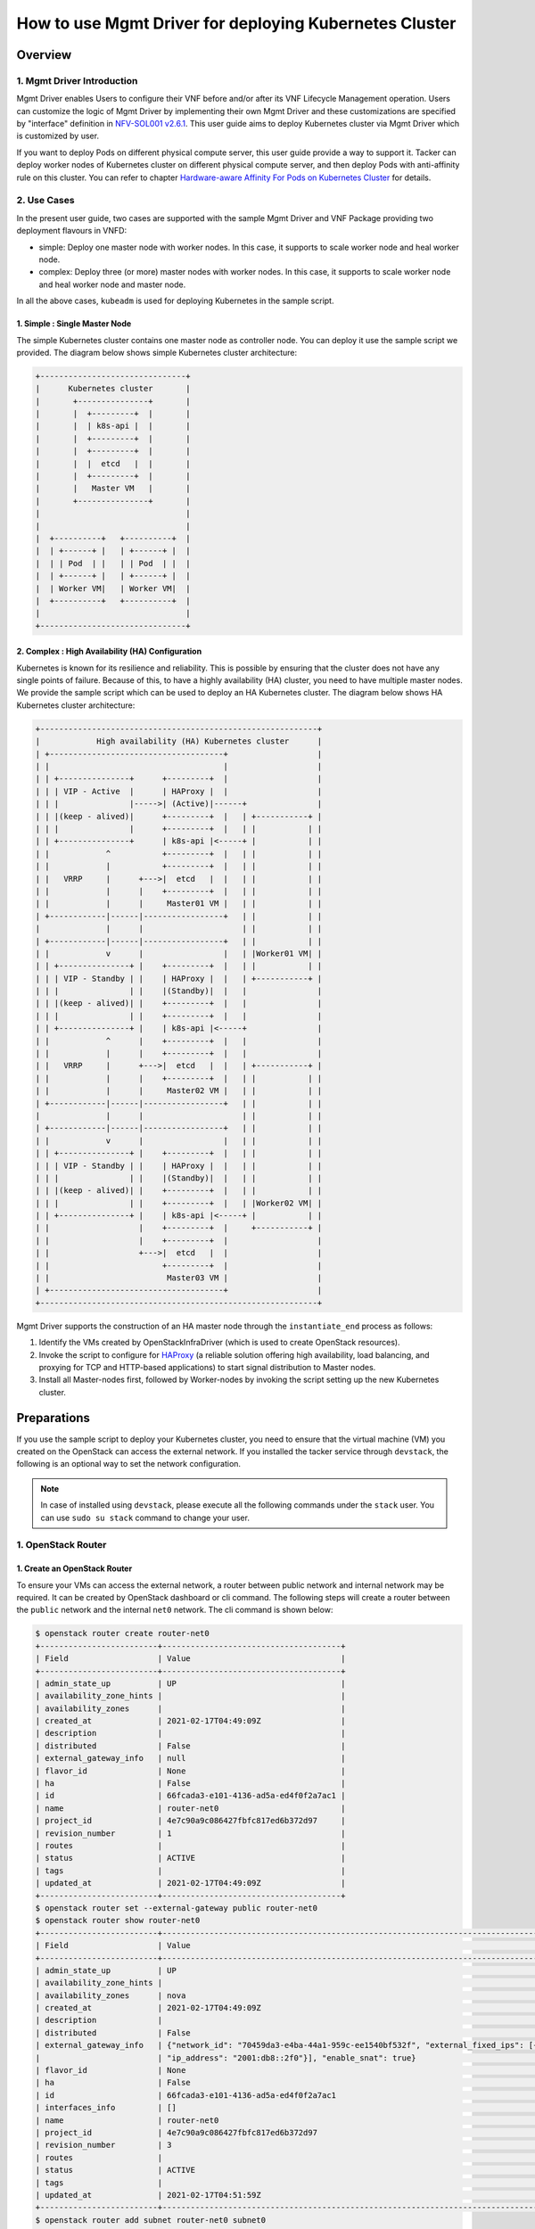 =======================================================
How to use Mgmt Driver for deploying Kubernetes Cluster
=======================================================

Overview
--------

1. Mgmt Driver Introduction
^^^^^^^^^^^^^^^^^^^^^^^^^^^
Mgmt Driver enables Users to configure their VNF before and/or after
its VNF Lifecycle Management operation. Users can customize the logic
of Mgmt Driver by implementing their own Mgmt Driver and these
customizations are specified by "interface" definition in
`NFV-SOL001 v2.6.1`_.
This user guide aims to deploy Kubernetes cluster via
Mgmt Driver which is customized by user.

If you want to deploy Pods on different physical compute server,
this user guide provide a way to support it. Tacker can deploy
worker nodes of Kubernetes cluster on different physical compute
server, and then deploy Pods with anti-affinity rule on this cluster.
You can refer to chapter
`Hardware-aware Affinity For Pods on Kubernetes Cluster`_ for details.

2. Use Cases
^^^^^^^^^^^^
In the present user guide, two cases are supported with the sample Mgmt Driver
and VNF Package providing two deployment flavours in VNFD:

* simple: Deploy one master node with worker nodes. In this
  case, it supports to scale worker node and heal worker node.
* complex: Deploy three (or more) master nodes with worker nodes. In
  this case, it supports to scale worker node and heal worker
  node and master node.

In all the above cases, ``kubeadm`` is used for deploying Kubernetes in
the sample script.

1. Simple : Single Master Node
~~~~~~~~~~~~~~~~~~~~~~~~~~~~~~

The simple Kubernetes cluster contains one master node as controller node.
You can deploy it use the sample script we provided. The diagram below shows
simple Kubernetes cluster architecture:

.. code-block:: console

    +-------------------------------+
    |      Kubernetes cluster       |
    |       +---------------+       |
    |       |  +---------+  |       |
    |       |  | k8s-api |  |       |
    |       |  +---------+  |       |
    |       |  +---------+  |       |
    |       |  |  etcd   |  |       |
    |       |  +---------+  |       |
    |       |   Master VM   |       |
    |       +---------------+       |
    |                               |
    |                               |
    |  +----------+   +----------+  |
    |  | +------+ |   | +------+ |  |
    |  | | Pod  | |   | | Pod  | |  |
    |  | +------+ |   | +------+ |  |
    |  | Worker VM|   | Worker VM|  |
    |  +----------+   +----------+  |
    |                               |
    +-------------------------------+

2. Complex : High Availability (HA) Configuration
~~~~~~~~~~~~~~~~~~~~~~~~~~~~~~~~~~~~~~~~~~~~~~~~~

Kubernetes is known for its resilience and reliability. This is possible
by ensuring that the cluster does not have any single points of failure.
Because of this, to have a highly availability (HA) cluster, you need to have
multiple master nodes. We provide the sample script which can be used to
deploy an HA Kubernetes cluster. The diagram below shows HA Kubernetes
cluster architecture:

.. code-block:: console

     +-----------------------------------------------------------+
     |            High availability (HA) Kubernetes cluster      |
     | +-------------------------------------+                   |
     | |                                     |                   |
     | | +---------------+      +---------+  |                   |
     | | | VIP - Active  |      | HAProxy |  |                   |
     | | |               |----->| (Active)|------+               |
     | | |(keep - alived)|      +---------+  |   | +-----------+ |
     | | |               |      +---------+  |   | |           | |
     | | +---------------+      | k8s-api |<-----+ |           | |
     | |            ^           +---------+  |   | |           | |
     | |            |           +---------+  |   | |           | |
     | |   VRRP     |      +--->|  etcd   |  |   | |           | |
     | |            |      |    +---------+  |   | |           | |
     | |            |      |     Master01 VM |   | |           | |
     | +------------|------|-----------------+   | |           | |
     |              |      |                     | |           | |
     | +------------|------|-----------------+   | |           | |
     | |            v      |                 |   | |Worker01 VM| |
     | | +---------------+ |    +---------+  |   | |           | |
     | | | VIP - Standby | |    | HAProxy |  |   | +-----------+ |
     | | |               | |    |(Standby)|  |   |               |
     | | |(keep - alived)| |    +---------+  |   |               |
     | | |               | |    +---------+  |   |               |
     | | +---------------+ |    | k8s-api |<-----+               |
     | |            ^      |    +---------+  |   |               |
     | |            |      |    +---------+  |   |               |
     | |   VRRP     |      +--->|  etcd   |  |   | +-----------+ |
     | |            |      |    +---------+  |   | |           | |
     | |            |      |     Master02 VM |   | |           | |
     | +------------|------|-----------------+   | |           | |
     |              |      |                     | |           | |
     | +------------|------|-----------------+   | |           | |
     | |            v      |                 |   | |           | |
     | | +---------------+ |    +---------+  |   | |           | |
     | | | VIP - Standby | |    | HAProxy |  |   | |           | |
     | | |               | |    |(Standby)|  |   | |           | |
     | | |(keep - alived)| |    +---------+  |   | |           | |
     | | |               | |    +---------+  |   | |Worker02 VM| |
     | | +---------------+ |    | k8s-api |<-----+ |           | |
     | |                   |    +---------+  |     +-----------+ |
     | |                   |    +---------+  |                   |
     | |                   +--->|  etcd   |  |                   |
     | |                        +---------+  |                   |
     | |                         Master03 VM |                   |
     | +-------------------------------------+                   |
     +-----------------------------------------------------------+

Mgmt Driver supports the construction of an HA master node through the
``instantiate_end`` process as follows:

1. Identify the VMs created by OpenStackInfraDriver (which is
   used to create OpenStack resources).
2. Invoke the script to configure for HAProxy_ (a reliable solution
   offering high availability, load balancing, and proxying for
   TCP and HTTP-based applications) to start signal distribution
   to Master nodes.
3. Install all Master-nodes first, followed by Worker-nodes by
   invoking the script setting up the new Kubernetes cluster.

Preparations
------------
If you use the sample script to deploy your Kubernetes cluster, you need
to ensure that the virtual machine (VM) you created on the OpenStack can
access the external network. If you installed the tacker
service through ``devstack``, the following is an optional way to set the
network configuration.

.. note::
    In case of installed using ``devstack``, please execute all the
    following commands under the ``stack`` user. You can use
    ``sudo su stack`` command to change your user.

1. OpenStack Router
^^^^^^^^^^^^^^^^^^^

1. Create an OpenStack Router
~~~~~~~~~~~~~~~~~~~~~~~~~~~~~
To ensure your VMs can access the external network, a router between
public network and internal network may be required. It can be created
by OpenStack dashboard or cli command. The following steps will
create a router between the ``public`` network and the internal ``net0``
network. The cli command is shown below:

.. code-block:: console

    $ openstack router create router-net0
    +-------------------------+--------------------------------------+
    | Field                   | Value                                |
    +-------------------------+--------------------------------------+
    | admin_state_up          | UP                                   |
    | availability_zone_hints |                                      |
    | availability_zones      |                                      |
    | created_at              | 2021-02-17T04:49:09Z                 |
    | description             |                                      |
    | distributed             | False                                |
    | external_gateway_info   | null                                 |
    | flavor_id               | None                                 |
    | ha                      | False                                |
    | id                      | 66fcada3-e101-4136-ad5a-ed4f0f2a7ac1 |
    | name                    | router-net0                          |
    | project_id              | 4e7c90a9c086427fbfc817ed6b372d97     |
    | revision_number         | 1                                    |
    | routes                  |                                      |
    | status                  | ACTIVE                               |
    | tags                    |                                      |
    | updated_at              | 2021-02-17T04:49:09Z                 |
    +-------------------------+--------------------------------------+
    $ openstack router set --external-gateway public router-net0
    $ openstack router show router-net0
    +-------------------------+---------------------------------------------------------------------------------------------------------------------------------------------------------------------------------------------------------------------------------+
    | Field                   | Value                                                                                                                                                                                                                           |
    +-------------------------+---------------------------------------------------------------------------------------------------------------------------------------------------------------------------------------------------------------------------------+
    | admin_state_up          | UP                                                                                                                                                                                                                              |
    | availability_zone_hints |                                                                                                                                                                                                                                 |
    | availability_zones      | nova                                                                                                                                                                                                                            |
    | created_at              | 2021-02-17T04:49:09Z                                                                                                                                                                                                            |
    | description             |                                                                                                                                                                                                                                 |
    | distributed             | False                                                                                                                                                                                                                           |
    | external_gateway_info   | {"network_id": "70459da3-e4ba-44a1-959c-ee1540bf532f", "external_fixed_ips": [{"subnet_id": "0fe68555-8d3a-4fcb-83e2-602744eab106", "ip_address": "192.168.10.4"}, {"subnet_id": "d1bebebe-dde4-486a-8bca-eb9939aec972",        |
    |                         | "ip_address": "2001:db8::2f0"}], "enable_snat": true}                                                                                                                                                                           |
    | flavor_id               | None                                                                                                                                                                                                                            |
    | ha                      | False                                                                                                                                                                                                                           |
    | id                      | 66fcada3-e101-4136-ad5a-ed4f0f2a7ac1                                                                                                                                                                                            |
    | interfaces_info         | []                                                                                                                                                                                                                              |
    | name                    | router-net0                                                                                                                                                                                                                     |
    | project_id              | 4e7c90a9c086427fbfc817ed6b372d97                                                                                                                                                                                                |
    | revision_number         | 3                                                                                                                                                                                                                               |
    | routes                  |                                                                                                                                                                                                                                 |
    | status                  | ACTIVE                                                                                                                                                                                                                          |
    | tags                    |                                                                                                                                                                                                                                 |
    | updated_at              | 2021-02-17T04:51:59Z                                                                                                                                                                                                            |
    +-------------------------+---------------------------------------------------------------------------------------------------------------------------------------------------------------------------------------------------------------------------------+
    $ openstack router add subnet router-net0 subnet0
    $ openstack router show router-net0
    +-------------------------+---------------------------------------------------------------------------------------------------------------------------------------------------------------------------------------------------------------------------------+
    | Field                   | Value                                                                                                                                                                                                                           |
    +-------------------------+---------------------------------------------------------------------------------------------------------------------------------------------------------------------------------------------------------------------------------+
    | admin_state_up          | UP                                                                                                                                                                                                                              |
    | availability_zone_hints |                                                                                                                                                                                                                                 |
    | availability_zones      | nova                                                                                                                                                                                                                            |
    | created_at              | 2021-02-17T04:49:09Z                                                                                                                                                                                                            |
    | description             |                                                                                                                                                                                                                                 |
    | distributed             | False                                                                                                                                                                                                                           |
    | external_gateway_info   | {"network_id": "70459da3-e4ba-44a1-959c-ee1540bf532f", "external_fixed_ips": [{"subnet_id": "0fe68555-8d3a-4fcb-83e2-602744eab106", "ip_address": "192.168.10.4"}, {"subnet_id": "d1bebebe-dde4-486a-8bca-eb9939aec972",        |
    |                         | "ip_address": "2001:db8::2f0"}], "enable_snat": true}                                                                                                                                                                           |
    | flavor_id               | None                                                                                                                                                                                                                            |
    | ha                      | False                                                                                                                                                                                                                           |
    | id                      | 66fcada3-e101-4136-ad5a-ed4f0f2a7ac1                                                                                                                                                                                            |
    | interfaces_info         | [{"port_id": "0d2abb5d-7b01-4227-b5b4-325d153dfe4a", "ip_address": "10.10.0.1", "subnet_id": "70e60dee-b654-49ee-9692-147de8f07844"}]                                                                                           |
    | name                    | router-net0                                                                                                                                                                                                                     |
    | project_id              | 4e7c90a9c086427fbfc817ed6b372d97                                                                                                                                                                                                |
    | revision_number         | 4                                                                                                                                                                                                                               |
    | routes                  |                                                                                                                                                                                                                                 |
    | status                  | ACTIVE                                                                                                                                                                                                                          |
    | tags                    |                                                                                                                                                                                                                                 |
    | updated_at              | 2021-02-17T04:54:35Z                                                                                                                                                                                                            |
    +-------------------------+---------------------------------------------------------------------------------------------------------------------------------------------------------------------------------------------------------------------------------+

Through the above command, you can get the gateway ip between the internal
net0 network and the external network. Here is ``192.168.10.4`` in the
``external_gateway_info``. The ``net0`` network's cidr is ``10.10.0.0/24``.

2. Set Route Rule in Controller Node
~~~~~~~~~~~~~~~~~~~~~~~~~~~~~~~~~~~~

According to the gateway ip obtained in step 1., you should add a route
rule in controller node of OpenStack. The command is shown below:

.. code-block:: console

    $ sudo route add -net 10.10.0.0/24 gw 192.168.10.4

3. Set the Security Group
~~~~~~~~~~~~~~~~~~~~~~~~~

In order to access the k8s cluster, you need to set the security group rules.
You can create a new security group or add the rules to
the ``default`` security group. The minimum settings are shown below using
cli command:

- get the nfv project's default security group id

  .. code-block:: console

    $ auth='--os-username nfv_user --os-project-name nfv --os-password devstack --os-auth-url http://127.0.0.1/identity --os-project-domain-name Default --os-user-domain-name Default'
    $ nfv_project_id=`openstack project list $auth | grep -w '| nfv' | awk '{print $2}'`
    $ default_id=`openstack security group list $auth | grep -w 'default' | grep $nfv_project_id | awk '{print $2}'`

- add new security group rule into default security group using the id above

  .. code-block:: console

    #ssh 22 port
    $ openstack security group rule create --protocol tcp --dst-port 22 $default_id $auth
    #all tcp
    $ openstack security group rule create --protocol tcp $default_id $auth
    #all icmp
    $ openstack security group rule create --protocol icmp $default_id $auth
    #all udp
    $ openstack security group rule create --protocol udp $default_id $auth
    #dns 53 port
    $ openstack security group rule create --protocol tcp --dst-port 53 $default_id $auth
    #k8s port
    $ openstack security group rule create --protocol tcp --dst-port 6443 $default_id $auth
    $ openstack security group rule create --protocol tcp --dst-port 16443 $default_id $auth
    $ openstack security group rule create --protocol tcp --dst-port 2379:2380 $default_id $auth
    $ openstack security group rule create --protocol tcp --dst-port 10250:10255 $default_id $auth
    $ openstack security group rule create --protocol tcp --dst-port 30000:32767 $default_id $auth

2. Ubuntu Image
^^^^^^^^^^^^^^^

In this user guide, Ubuntu image is used for master/worker node.
To ensure that Mgmt Driver can access to VMs via SSH,
some configurations are required.

1. Download Ubuntu Image
~~~~~~~~~~~~~~~~~~~~~~~~~~~

You can download the ubuntu image (version 20.04) from the official website.
The command is shown below:

.. code-block:: console

    $ wget -P /opt/stack/tacker/samples/mgmt_driver/kubernetes https://cloud-images.ubuntu.com/releases/focal/release/ubuntu-20.04-server-cloudimg-amd64.img

2. Install the libguestfs-tools
~~~~~~~~~~~~~~~~~~~~~~~~~~~~~~~

If you use the sample script to deploy the Kubernetes cluster, you need
to ensure the VM created by your image allows you to login using username
and password via SSH. However, the VM created by the ubuntu image downloaded
from official website does not allow you to login using username and
password via SSH. So you need to modify the ubuntu image. The following
is a way to modify the image using guestfish tool or you can modify
it using your own way. The way to install the tool is shown below:

.. code-block:: console

    $ sudo apt-get install libguestfs-tools
    $ guestfish --version
      guestfish 1.36.13

3. Set the Image's Configuration
~~~~~~~~~~~~~~~~~~~~~~~~~~~~~~~~

The guestfish tool can modify image's configuration using its own command.
The command is shown below:

.. code-block:: console

    $ cd /opt/stack/tacker/samples/mgmt_driver/kubernetes
    $ sudo guestfish -a ubuntu-20.04-server-cloudimg-amd64.img -i sh "sed -i 's/lock\_passwd\: True/lock\_passwd\: false/g' /etc/cloud/cloud.cfg"
    $ sudo guestfish -a ubuntu-20.04-server-cloudimg-amd64.img -i sh "sed -i '/[ ][ ][ ][ ][ ]lock\_passwd\: false/a\     plain\_text\_passwd\: ubuntu' /etc/cloud/cloud.cfg"
    $ sudo guestfish -a ubuntu-20.04-server-cloudimg-amd64.img -i sh "sed -i 's/PasswordAuthentication no/PasswordAuthentication yes/g' /etc/ssh/sshd_config"
    $ sha512sum ubuntu-20.04-server-cloudimg-amd64.img
    fb1a1e50f9af2df6ab18a69b6bc5df07ebe8ef962b37e556ce95350ffc8f4a1118617d486e2018d1b3586aceaeda799e6cc073f330a7ad8f0ec0416cbd825452

.. note::
    The hash of the ubuntu image is different after modifying, so you
    should calculate it by yourself. And the value should be written
    into the ``sample_kubernetes_df_simple.yaml`` and
    ``sample_kubernetes_df_complex.yaml`` defined in
    ``Create and Upload VNF Package``.

3. Set Tacker Configuration
^^^^^^^^^^^^^^^^^^^^^^^^^^^

First, copy the sample script that was stored in
``tacker/samples/mgmt_driver/kubernetes/kubernetes_mgmt.py`` into the directory
of ``tacker/tacker/vnfm/mgmt_drivers``.

.. code-block:: console

    $ cp /opt/stack/tacker/samples/mgmt_driver/kubernetes/kubernetes_mgmt.py /opt/stack/tacker/tacker/vnfm/mgmt_drivers/

1. Set the setup.cfg
~~~~~~~~~~~~~~~~~~~~

You have to register ``kubernetes_mgmt.py`` in the operation environment
of the tacker.
The sample script (``kubernetes_mgmt.py``) uses the
``mgmt-drivers-kubernetes`` field to register in Mgmt Driver.

.. code-block:: console

    $ vi /opt/stack/tacker/setup.cfg
    ...
    tacker.tacker.mgmt.drivers =
    noop = tacker.vnfm.mgmt_drivers.noop:VnfMgmtNoop
    vnflcm_noop = tacker.vnfm.mgmt_drivers.vnflcm_noop:VnflcmMgmtNoop
    mgmt-drivers-kubernetes = tacker.vnfm.mgmt_drivers.kubernetes_mgmt:KubernetesMgmtDriver
    ...

2. Set the tacker.conf
~~~~~~~~~~~~~~~~~~~~~~

Then find the ``vnflcm_mgmt_driver`` field in the ``tacker.conf``.
Add the ``mgmt-drivers-kubernetes`` defined in step 1 to it,
and separate by commas.

.. code-block:: console

    $ vi /etc/tacker/tacker.conf
    ...
    [tacker]
    ...
    vnflcm_mgmt_driver = vnflcm_noop,mgmt-drivers-kubernetes
    ...

3. Update the tacker.egg-info
~~~~~~~~~~~~~~~~~~~~~~~~~~~~~

After the above two steps, the configuration has
not yet taken effect.
You also need to execute the ``setup.py`` script to regenerate
the contents of the ``tacker.egg-info`` directory.

.. code-block:: console

    $ cd /opt/stack/tacker/
    $ python setup.py build
    running build
    running build_py
    running egg_info
    writing requirements to tacker.egg-info/requires.txt
    writing tacker.egg-info/PKG-INFO
    writing top-level names to tacker.egg-info/top_level.txt
    writing dependency_links to tacker.egg-info/dependency_links.txt
    writing entry points to tacker.egg-info/entry_points.txt
    writing pbr to tacker.egg-info/pbr.json
    [pbr] Processing SOURCES.txt
    [pbr] In git context, generating filelist from git
    warning: no files found matching 'AUTHORS'
    warning: no files found matching 'ChangeLog'
    warning: no previously-included files matching '*.pyc' found anywhere in distribution
    writing manifest file 'tacker.egg-info/SOURCES.txt'

Then you can use Mgmt Driver to deploy Kubernetes cluster after
restarting the service of ``tacker`` and ``tacker-conductor``.

.. code-block:: console

    $ sudo systemctl stop devstack@tacker
    $ sudo systemctl restart devstack@tacker-conductor
    $ sudo systemctl start devstack@tacker

Create and Upload VNF Package
-----------------------------

VNF Package is a ZIP file including VNFD, software images for VM, and other
artifact resources such as scripts and config files. The directory structure
and file contents are defined in `NFV-SOL004 v2.6.1`_.
According to `NFV-SOL004 v2.6.1`_, VNF Package should be the ZIP file format
with the `TOSCA-Simple-Profile-YAML-v1.2`_ Specifications.
In this user guide, the CSAR with TOSCA-Metadata directory is used to deploy
Kubernetes cluster.

.. note::

    For more detailed definitions of VNF Package, you can see `VNF Package`_.

1. Directory Structure
^^^^^^^^^^^^^^^^^^^^^^
The sample structure of VNF Package for both simple case and complex case
is shown below.

.. note::

    You can also find them in the ``samples/mgmt_driver/kubernetes/kubernetes_vnf_package/`` directory of the tacker.

The directory structure:

* **TOSCA-Metadata/TOSCA.meta**
* **Definitions/**
* **Files/images/**
* **Scripts/**
* **BaseHOT/**
* **UserData/**

.. code-block:: console

  !----TOSCA-Metadata
          !---- TOSCA.meta
  !----Definitions
          !---- etsi_nfv_sol001_common_types.yaml
          !---- etsi_nfv_sol001_vnfd_types.yaml
          !---- sample_kubernetes_top.vnfd.yaml
          !---- sample_kubernetes_types.yaml
          !---- sample_kubernetes_df_simple.yaml
          !---- sample_kubernetes_df_complex.yaml
  !----Files
          !---- images
                  !---- ubuntu-20.04-server-cloudimg-amd64.img
  !----Scripts
          !---- install_k8s_cluster.sh
          !---- kubernetes_mgmt.py
  !----BaseHOT
          !---- simple
                  !---- nested
                          !---- simple_nested_master.yaml
                          !---- simple_nested_worker.yaml
                  !---- simple_hot_top.yaml
          !---- complex
                  !---- nested
                          !---- complex_nested_master.yaml
                          !---- complex_nested_worker.yaml
                  !---- complex_hot_top.yaml
  !----UserData
          !---- __init__.py
          !---- k8s_cluster_user_data.py

TOSCA-Metadata/TOSCA.meta
~~~~~~~~~~~~~~~~~~~~~~~~~

According to `TOSCA-Simple-Profile-YAML-v1.2`_ specifications, the
``TOSCA.meta`` metadata file is described in `TOSCA-1.0-specification`_.
The files under ``Scripts`` directory are artifact files, therefore, you
should add their location and digest into ``TOSCA.meta`` metadata file.
The sample file is shown below:

* `TOSCA.meta`_

Definitions/
~~~~~~~~~~~~
All VNFD YAML files are located here. In this guide, there are two types
of definition files, ETSI NFV types definition file and User defined types
definition file.

ETSI NFV provides two types of definition files [#f1]_ which
contain all defined type definitions in `NFV-SOL001 v2.6.1`_.
You can download them from official website.

* `etsi_nfv_sol001_common_types.yaml`_
* `etsi_nfv_sol001_vnfd_types.yaml`_

You can extend their own types definition from `NFV-SOL001 v2.6.1`_. In most
cases, you need to extend ``tosca.nodes.nfv.VNF`` to define your VNF node
types. In this guide, ``sample_kubernetes_df_simple.yaml`` is used in simple
case, ``sample_kubernetes_df_complex.yaml`` is used in complex case. The two
files can be distinguished by ``deployment_flavour``. The sample files are
shown below:

* `sample_kubernetes_top.vnfd.yaml`_

* `sample_kubernetes_types.yaml`_

* `sample_kubernetes_df_simple.yaml`_

* `sample_kubernetes_df_complex.yaml`_

Files/images/
~~~~~~~~~~~~~

VNF Software Images are located here. These files are also described in
``TOSCA.meta``. The image used for deploying Kubernetes cluster is
``ubuntu-20.04-server-cloudimg-amd64.img`` downloaded in
``Download Image``.

Scripts/
~~~~~~~~

There are two script files for deploying Kubernetes cluster.
``install_k8s_cluster.sh`` is used to install k8s cluster on
VM created by tacker. ``kubernetes_mgmt.py`` is a Mgmt Driver
file to be executed before or after instantiate, terminate,
scale and heal. You can obtain these scripts in the directory
at the same level as this guide.

* `install_k8s_cluster.sh`_
* `kubernetes_mgmt.py`_

BaseHOT/
~~~~~~~~

Base HOT file is a Native cloud orchestration template, HOT in this context,
which is commonly used for LCM operations in different VNFs. It is the
responsibility of the user to prepare this file, and it is necessary to make
it consistent with VNFD placed under the **Definitions/** directory.

In this guide, you must use user data to deploy the Kubernetes cluster, so the
BaseHot directory must be included.

You must place the directory corresponding to **deployment_flavour** stored in
the **Definitions/** under the **BaseHOT/** directory, and store the
Base HOT files in it.

In this guide, there are two cases (simple and complex) in this VNF Package, so
there are two directories under **BaseHOT/** directory. The sample files are
shown below:

simple
::::::

* `nested/simple_nested_master.yaml`_

* `nested/simple_nested_worker.yaml`_

* `simple_hot_top.yaml`_

complex
:::::::

* `nested/complex_nested_master.yaml`_

* `nested/complex_nested_worker.yaml`_

* `complex_hot_top.yaml`_

UserData/
~~~~~~~~~

LCM operation user data is a script that returns key/value data as
Heat input parameters used for Base HOT. The sample file is shown below:

* `k8s_cluster_user_data.py`_

2. Create VNF Package
^^^^^^^^^^^^^^^^^^^^^

Execute the following CLI command to create VNF Package.

.. code-block:: console

    $ openstack vnf package create


Result:

.. code-block:: console

    $ openstack vnf package create
    +-------------------+-------------------------------------------------------------------------------------------------+
    | Field             | Value                                                                                           |
    +-------------------+-------------------------------------------------------------------------------------------------+
    | ID                | 03a8eb3e-a981-434e-a548-82d9b90161d7                                                            |
    | Links             | {                                                                                               |
    |                   |     "self": {                                                                                   |
    |                   |         "href": "/vnfpkgm/v1/vnf_packages/03a8eb3e-a981-434e-a548-82d9b90161d7"                 |
    |                   |     },                                                                                          |
    |                   |     "packageContent": {                                                                         |
    |                   |         "href": "/vnfpkgm/v1/vnf_packages/03a8eb3e-a981-434e-a548-82d9b90161d7/package_content" |
    |                   |     }                                                                                           |
    |                   | }                                                                                               |
    | Onboarding State  | CREATED                                                                                         |
    | Operational State | DISABLED                                                                                        |
    | Usage State       | NOT_IN_USE                                                                                      |
    | User Defined Data | {}                                                                                              |
    +-------------------+-------------------------------------------------------------------------------------------------+

3. Upload VNF Package
^^^^^^^^^^^^^^^^^^^^^

Before you instantiate VNF, you must create a zip file of VNF Package
and upload it.

Execute the following command to make a zip file.

.. code-block:: console

    $ zip sample_kubernetes_csar.zip -r Definitions/ Files/ TOSCA-Metadata/ BaseHOT/ UserData/ Scripts/

Execute the following CLI command to upload VNF Package.

.. code-block:: console

    $ openstack vnf package upload --path ./sample_kubernetes_csar.zip 03a8eb3e-a981-434e-a548-82d9b90161d7


Result:

.. code-block:: console

    Upload request for VNF package 03a8eb3e-a981-434e-a548-82d9b90161d7 has been accepted.


After that, execute the following CLI command and confirm that
VNF Package uploading was successful.

* Confirm that the 'Onboarding State' is 'ONBOARDED'.
* Confirm that the 'Operational State' is 'ENABLED'.
* Confirm that the 'Usage State' is 'NOT_IN_USE'.
* Take a note of the 'VNFD ID' because you will need it in the next
  'Deploy Kubernetes cluster'.

.. code-block:: console

    $ openstack vnf package show 03a8eb3e-a981-434e-a548-82d9b90161d7
    +----------------------+--------------------------------------------------------------------------------------------------------------------------------------------------------+
    | Field                | Value                                                                                                                                                  |
    +----------------------+--------------------------------------------------------------------------------------------------------------------------------------------------------+
    | Additional Artifacts | [                                                                                                                                                      |
    |                      |     {                                                                                                                                                  |
    |                      |         "artifactPath": "Scripts/install_k8s_cluster.sh",                                                                                              |
    |                      |         "checksum": {                                                                                                                                  |
    |                      |             "algorithm": "SHA-256",                                                                                                                    |
    |                      |             "hash": "7f1f4518a3db7b386a473aebf0aa2561eaa94073ac4c95b9d3e7b3fb5bba3017"                                                                 |
    |                      |         },                                                                                                                                             |
    |                      |         "metadata": {}                                                                                                                                 |
    |                      |     },                                                                                                                                                 |
    |                      |     {                                                                                                                                                  |
    |                      |         "artifactPath": "Scripts/kubernetes_mgmt.py",                                                                                                  |
    |                      |         "checksum": {                                                                                                                                  |
    |                      |             "algorithm": "SHA-256",                                                                                                                    |
    |                      |             "hash": "3d8fc578cca5eec0fb625fc3f5eeaa67c34c2a5f89329ed9307f343cfc25cdc4"                                                                 |
    |                      |         },                                                                                                                                             |
    |                      |         "metadata": {}                                                                                                                                 |
    |                      |     }                                                                                                                                                  |
    |                      | ]                                                                                                                                                      |
    | Checksum             | {                                                                                                                                                      |
    |                      |     "hash": "d853ca27df5ad5270516adc8ec3cef6ebf982f09f2291eb150c677691d2c793e454e0feb61f211a2b4b8b6df899ab2f2c808684ae1f9100081e5375f8bfcec3d",        |
    |                      |     "algorithm": "sha512"                                                                                                                              |
    |                      | }                                                                                                                                                      |
    | ID                   | 03a8eb3e-a981-434e-a548-82d9b90161d7                                                                                                                   |
    | Links                | {                                                                                                                                                      |
    |                      |     "self": {                                                                                                                                          |
    |                      |         "href": "/vnfpkgm/v1/vnf_packages/03a8eb3e-a981-434e-a548-82d9b90161d7"                                                                        |
    |                      |     },                                                                                                                                                 |
    |                      |     "packageContent": {                                                                                                                                |
    |                      |         "href": "/vnfpkgm/v1/vnf_packages/03a8eb3e-a981-434e-a548-82d9b90161d7/package_content"                                                        |
    |                      |     }                                                                                                                                                  |
    |                      | }                                                                                                                                                      |
    | Onboarding State     | ONBOARDED                                                                                                                                              |
    | Operational State    | ENABLED                                                                                                                                                |
    | Software Images      | [                                                                                                                                                      |
    |                      |     {                                                                                                                                                  |
    |                      |         "size": 2000000000,                                                                                                                            |
    |                      |         "version": "20.04",                                                                                                                            |
    |                      |         "name": "Image for masterNode kubernetes",                                                                                                     |
    |                      |         "createdAt": "2021-02-18 08:49:39+00:00",                                                                                                      |
    |                      |         "id": "masterNode",                                                                                                                            |
    |                      |         "containerFormat": "bare",                                                                                                                     |
    |                      |         "minDisk": 0,                                                                                                                                  |
    |                      |         "imagePath": "",                                                                                                                               |
    |                      |         "minRam": 0,                                                                                                                                   |
    |                      |         "diskFormat": "qcow2",                                                                                                                         |
    |                      |         "provider": "",                                                                                                                                |
    |                      |         "checksum": {                                                                                                                                  |
    |                      |             "algorithm": "sha-512",                                                                                                                    |
    |                      |             "hash": "fb1a1e50f9af2df6ab18a69b6bc5df07ebe8ef962b37e556ce95350ffc8f4a1118617d486e2018d1b3586aceaeda799e6cc073f330a7ad8f0ec0416cbd825452" |
    |                      |         },                                                                                                                                             |
    |                      |         "userMetadata": {}                                                                                                                             |
    |                      |     },                                                                                                                                                 |
    |                      |     {                                                                                                                                                  |
    |                      |         "size": 2000000000,                                                                                                                            |
    |                      |         "version": "20.04",                                                                                                                            |
    |                      |         "name": "Image for workerNode kubernetes",                                                                                                     |
    |                      |         "createdAt": "2021-02-18 08:49:40+00:00",                                                                                                      |
    |                      |         "id": "workerNode",                                                                                                                            |
    |                      |         "containerFormat": "bare",                                                                                                                     |
    |                      |         "minDisk": 0,                                                                                                                                  |
    |                      |         "imagePath": "",                                                                                                                               |
    |                      |         "minRam": 0,                                                                                                                                   |
    |                      |         "diskFormat": "qcow2",                                                                                                                         |
    |                      |         "provider": "",                                                                                                                                |
    |                      |         "checksum": {                                                                                                                                  |
    |                      |             "algorithm": "sha-512",                                                                                                                    |
    |                      |             "hash": "fb1a1e50f9af2df6ab18a69b6bc5df07ebe8ef962b37e556ce95350ffc8f4a1118617d486e2018d1b3586aceaeda799e6cc073f330a7ad8f0ec0416cbd825452" |
    |                      |         },                                                                                                                                             |
    |                      |         "userMetadata": {}                                                                                                                             |
    |                      |     },                                                                                                                                                 |
    |                      |     {                                                                                                                                                  |
    |                      |         "size": 2000000000,                                                                                                                            |
    |                      |         "version": "20.04",                                                                                                                            |
    |                      |         "name": "Image for workerNode kubernetes",                                                                                                     |
    |                      |         "createdAt": "2021-02-18 08:49:39+00:00",                                                                                                      |
    |                      |         "id": "workerNode",                                                                                                                            |
    |                      |         "containerFormat": "bare",                                                                                                                     |
    |                      |         "minDisk": 0,                                                                                                                                  |
    |                      |         "imagePath": "",                                                                                                                               |
    |                      |         "minRam": 0,                                                                                                                                   |
    |                      |         "diskFormat": "qcow2",                                                                                                                         |
    |                      |         "provider": "",                                                                                                                                |
    |                      |         "checksum": {                                                                                                                                  |
    |                      |             "algorithm": "sha-512",                                                                                                                    |
    |                      |             "hash": "fb1a1e50f9af2df6ab18a69b6bc5df07ebe8ef962b37e556ce95350ffc8f4a1118617d486e2018d1b3586aceaeda799e6cc073f330a7ad8f0ec0416cbd825452" |
    |                      |         },                                                                                                                                             |
    |                      |         "userMetadata": {}                                                                                                                             |
    |                      |     },                                                                                                                                                 |
    |                      |     {                                                                                                                                                  |
    |                      |         "size": 2000000000,                                                                                                                            |
    |                      |         "version": "20.04",                                                                                                                            |
    |                      |         "name": "Image for masterNode kubernetes",                                                                                                     |
    |                      |         "createdAt": "2021-02-18 08:49:39+00:00",                                                                                                      |
    |                      |         "id": "masterNode",                                                                                                                            |
    |                      |         "containerFormat": "bare",                                                                                                                     |
    |                      |         "minDisk": 0,                                                                                                                                  |
    |                      |         "imagePath": "",                                                                                                                               |
    |                      |         "minRam": 0,                                                                                                                                   |
    |                      |         "diskFormat": "qcow2",                                                                                                                         |
    |                      |         "provider": "",                                                                                                                                |
    |                      |         "checksum": {                                                                                                                                  |
    |                      |             "algorithm": "sha-512",                                                                                                                    |
    |                      |             "hash": "fb1a1e50f9af2df6ab18a69b6bc5df07ebe8ef962b37e556ce95350ffc8f4a1118617d486e2018d1b3586aceaeda799e6cc073f330a7ad8f0ec0416cbd825452" |
    |                      |         },                                                                                                                                             |
    |                      |         "userMetadata": {}                                                                                                                             |
    |                      |     }                                                                                                                                                  |
    |                      | ]                                                                                                                                                      |
    | Usage State          | NOT_IN_USE                                                                                                                                             |
    | User Defined Data    | {}                                                                                                                                                     |
    | VNF Product Name     | Sample VNF                                                                                                                                             |
    | VNF Provider         | Company                                                                                                                                                |
    | VNF Software Version | 1.0                                                                                                                                                    |
    | VNFD ID              | b1db0ce7-ebca-1fb7-95ed-4840d70a1163                                                                                                                   |
    | VNFD Version         | 1.0                                                                                                                                                    |
    +----------------------+--------------------------------------------------------------------------------------------------------------------------------------------------------+

Deploy Kubernetes Cluster
-------------------------

1. Single Master Node
^^^^^^^^^^^^^^^^^^^^^

A single master Kubernetes cluster can be installed and set up in
"instantiate_end" operation, which allows you to execute any
scripts after its instantiation, and it's enabled with Mgmt Driver
support. The instantiated Kubernetes cluster only supports one
master node and multiple worker nodes. The instantiated Kubernetes
cluster will be automatically registered as VIM. Then you can use
the VIM to deploy CNF.

If you want to deploy a single master Kubernetes cluster, you can
use VNF Package with 'simple' flavour created in
``Create and Upload VNF Package``.
The most important thing is that you must create the parameter file which
is used to instantiate correctly. The following are the methods of creating
the parameter file and cli commands of OpenStack.

1. Create the Parameter File
~~~~~~~~~~~~~~~~~~~~~~~~~~~~

Create a ``simple_kubernetes_param_file.json`` file with the following format.
This is the file that defines the parameters for an instantiate request.
These parameters will be set in the body of the instantiate request.

Required parameter:

* flavourId
* additionalParams

.. note::
    [This is UserData specific part]
    additionalParams is a parameter that can be described by KeyValuePairs.
    By setting the following two parameters in this parameter,
    instantiate using LCM operation user data becomes possible.
    For file_name.py and class_name, set the file name and class name
    described in Prerequisites.

    * lcm-operation-user-data: ./UserData/file_name.py
    * lcm-operation-user-data-class: class_name

Optional parameters:

* instantiationLevelId
* extVirtualLinks
* extManagedVirtualLinks
* vimConnectionInfo

In this guide, the VMs need to have extCPs to be accessed via SSH by Tacker.
Therefore, ``extVirtualLinks`` parameter is required. You can skip
``vimConnectionInfo`` only when you have the default VIM described in
`cli-legacy-vim`_.

**Explanation of the parameters for deploying a Kubernetes cluster**

For deploying Kubernetes cluster, you must set the
``k8s_cluster_installation_param`` key in additionalParams.
The KeyValuePairs is shown in table below:

.. code-block::

    ## List of additionalParams.k8s_cluster_installation_param (specified by user)
    +------------------+-----------+---------------------------------------------+-------------------+
    | parameter        | data type | description                                 | required/optional |
    +------------------+-----------+---------------------------------------------+-------------------+
    | script_path      | String    | The path where the Kubernetes installation  | required          |
    |                  |           | script stored in the VNF Package            |                   |
    +------------------+-----------+---------------------------------------------+-------------------+
    | vim_name         | String    | The vim name of deployed Kubernetes cluster | optional          |
    |                  |           | registered by tacker                        |                   |
    +------------------+-----------+---------------------------------------------+-------------------+
    | master_node      | dict      | Information for the VM of the master node   | required          |
    |                  |           | group                                       |                   |
    +------------------+-----------+---------------------------------------------+-------------------+
    | worker_node      | dict      | Information for the VM of the worker node   | required          |
    |                  |           | group                                       |                   |
    +------------------+-----------+---------------------------------------------+-------------------+
    | proxy            | dict      | Information for proxy setting on VM         | optional          |
    +------------------+-----------+---------------------------------------------+-------------------+

    ## master_node dict
    +------------------+-----------+---------------------------------------------+-------------------+
    | parameter        | data type | description                                 | required/optional |
    +------------------+-----------+---------------------------------------------+-------------------+
    | aspect_id        | String    | The resource name of the master node group, | optional          |
    |                  |           | and is same as the `aspect` in `vnfd`. If   |                   |
    |                  |           | you use user data, it must be set           |                   |
    +------------------+-----------+---------------------------------------------+-------------------+
    | ssh_cp_name      | String    | Resource name of port corresponding to the  | required          |
    |                  |           | master node's ssh ip                        |                   |
    +------------------+-----------+---------------------------------------------+-------------------+
    | nic_cp_name      | String    | Resource name of port corresponding to the  | required          |
    |                  |           | master node's nic ip (which used for        |                   |
    |                  |           | deploying Kubernetes cluster)               |                   |
    +------------------+-----------+---------------------------------------------+-------------------+
    | username         | String    | Username for VM access                      | required          |
    +------------------+-----------+---------------------------------------------+-------------------+
    | password         | String    | Password for VM access                      | required          |
    +------------------+-----------+---------------------------------------------+-------------------+
    | pod_cidr         | String    | CIDR for pod                                | optional          |
    +------------------+-----------+---------------------------------------------+-------------------+
    | cluster_cidr     | String    | CIDR for service                            | optional          |
    +------------------+-----------+---------------------------------------------+-------------------+
    | cluster_cp_name  | String    | Resource name of the Port corresponding to  | required          |
    |                  |           | cluster ip                                  |                   |
    +------------------+-----------+---------------------------------------------+-------------------+
    | cluster_fip_name | String    | Resource name of the Port corresponding to  | optional          |
    |                  |           | cluster ip used for registering vim. If you |                   |
    |                  |           | use floating ip as ssh ip, it must be set   |                   |
    +------------------+-----------+---------------------------------------------+-------------------+

    ## worker_node dict
    +------------------+-----------+---------------------------------------------+-------------------+
    | parameter        | data type | description                                 | required/optional |
    +------------------+-----------+---------------------------------------------+-------------------+
    | aspect_id        | String    | The resource name of the worker node group, | optional          |
    |                  |           | and is same as the `aspect` in `vnfd`. If   |                   |
    |                  |           | you use user data, it must be set           |                   |
    +------------------+-----------+---------------------------------------------+-------------------+
    | ssh_cp_name      | String    | Resource name of port corresponding to the  | required          |
    |                  |           | worker node's ssh ip                        |                   |
    +------------------+-----------+---------------------------------------------+-------------------+
    | nic_cp_name      | String    | Resource name of port corresponding to the  | required          |
    |                  |           | worker node's nic ip (which used for        |                   |
    |                  |           | deploying Kubernetes cluster)               |                   |
    +------------------+-----------+---------------------------------------------+-------------------+
    | username         | String    | Username for VM access                      | required          |
    +------------------+-----------+---------------------------------------------+-------------------+
    | password         | String    | Password for VM access                      | required          |
    +------------------+-----------+---------------------------------------------+-------------------+

    ## proxy dict
    +------------------+-----------+---------------------------------------------+-------------------+
    | parameter        | data type | description                                 | required/optional |
    +------------------+-----------+---------------------------------------------+-------------------+
    | http_proxy       | string    | Http proxy server address                   | optional          |
    +------------------+-----------+---------------------------------------------+-------------------+
    | https_proxy      | string    | Https proxy server address                  | optional          |
    +------------------+-----------+---------------------------------------------+-------------------+
    | no_proxy         | string    | User-customized, proxy server-free IP       | optional          |
    |                  |           | address or segment                          |                   |
    +------------------+-----------+---------------------------------------------+-------------------+
    | k8s_node_cidr    | string    | CIDR for Kubernetes node, all its ip will be| optional          |
    |                  |           | set into no_proxy                           |                   |
    +------------------+-----------+---------------------------------------------+-------------------+

simple_kubernetes_param_file.json

.. code-block::


    {
        "flavourId": "simple",
        "vimConnectionInfo": [{
            "id": "3cc2c4ff-525c-48b4-94c9-29247223322f",
            "vimId": "05ef7ca5-7e32-4a6b-a03d-52f811f04496", #Set the uuid of the VIM to use
            "vimType": "openstack"
        }],
        "additionalParams": {
            "k8s_cluster_installation_param": {
                "script_path": "Scripts/install_k8s_cluster.sh",
                "vim_name": "kubernetes_vim",
                "master_node": {
                    "aspect_id": "master_instance",
                    "ssh_cp_name": "masterNode_CP1",
                    "nic_cp_name": "masterNode_CP1",
                    "username": "ubuntu",
                    "password": "ubuntu",
                    "pod_cidr": "192.168.3.0/16",
                    "cluster_cidr": "10.199.187.0/24",
                    "cluster_cp_name": "masterNode_CP1"
                },
                "worker_node": {
                    "aspect_id": "worker_instance",
                    "ssh_cp_name": "workerNode_CP2",
                    "nic_cp_name": "workerNode_CP2",
                    "username": "ubuntu",
                    "password": "ubuntu"
                },
                "proxy": {
                    "http_proxy": "http://user1:password1@host1:port1",
                    "https_proxy": "https://user2:password2@host2:port2",
                    "no_proxy": "192.168.246.0/24,10.0.0.1",
                    "k8s_node_cidr": "10.10.0.0/24"
                }
            },
            "lcm-operation-user-data": "./UserData/k8s_cluster_user_data.py",
            "lcm-operation-user-data-class": "KubernetesClusterUserData"
        },
        "extVirtualLinks": [{
            "id": "net0_master",
            "resourceId": "71a3fbd1-f31e-4c2c-b0e2-26267d64a9ee",  #Set the uuid of the network to use
            "extCps": [{
                "cpdId": "masterNode_CP1",
                "cpConfig": [{
                    "cpProtocolData": [{
                        "layerProtocol": "IP_OVER_ETHERNET"
                    }]
                }]
            }]
        }, {
            "id": "net0_worker",
            "resourceId": "71a3fbd1-f31e-4c2c-b0e2-26267d64a9ee",  #Set the uuid of the network to use
            "extCps": [{
                "cpdId": "workerNode_CP2",
                "cpConfig": [{
                    "cpProtocolData": [{
                        "layerProtocol": "IP_OVER_ETHERNET"
                    }]
                }]
            }]
        }]
    }


2. Execute the Instantiation Operations
~~~~~~~~~~~~~~~~~~~~~~~~~~~~~~~~~~~~~~~

Execute the following CLI command to instantiate the VNF instance.

.. code-block:: console

    $ openstack vnflcm create b1db0ce7-ebca-1fb7-95ed-4840d70a1163
    +--------------------------+---------------------------------------------------------------------------------------------+
    | Field                    | Value                                                                                       |
    +--------------------------+---------------------------------------------------------------------------------------------+
    | ID                       | 3f32428d-e8ce-4d6a-9be9-4c7f3a02ac72                                                        |
    | Instantiation State      | NOT_INSTANTIATED                                                                            |
    | Links                    | {                                                                                           |
    |                          |     "self": {                                                                               |
    |                          |         "href": "/vnflcm/v1/vnf_instances/3f32428d-e8ce-4d6a-9be9-4c7f3a02ac72"             |
    |                          |     },                                                                                      |
    |                          |     "instantiate": {                                                                        |
    |                          |         "href": "/vnflcm/v1/vnf_instances/3f32428d-e8ce-4d6a-9be9-4c7f3a02ac72/instantiate" |
    |                          |     }                                                                                       |
    |                          | }                                                                                           |
    | VNF Instance Description | None                                                                                        |
    | VNF Instance Name        | vnf-3f32428d-e8ce-4d6a-9be9-4c7f3a02ac72                                                    |
    | VNF Package ID           | 03a8eb3e-a981-434e-a548-82d9b90161d7                                                        |
    | VNF Product Name         | Sample VNF                                                                                  |
    | VNF Provider             | Company                                                                                     |
    | VNF Software Version     | 1.0                                                                                         |
    | VNFD ID                  | b1db0ce7-ebca-1fb7-95ed-4840d70a1163                                                        |
    | VNFD Version             | 1.0                                                                                         |
    +--------------------------+---------------------------------------------------------------------------------------------+
    $ openstack vnflcm instantiate 3f32428d-e8ce-4d6a-9be9-4c7f3a02ac72 ./simple_kubernetes_param_file.json
    Instantiate request for VNF Instance 3f32428d-e8ce-4d6a-9be9-4c7f3a02ac72 has been accepted.
    $ openstack vnflcm show 3f32428d-e8ce-4d6a-9be9-4c7f3a02ac72
    +--------------------------+-------------------------------------------------------------------------------------------------+
    | Field                    | Value                                                                                           |
    +--------------------------+-------------------------------------------------------------------------------------------------+
    | ID                       | 3f32428d-e8ce-4d6a-9be9-4c7f3a02ac72                                                            |
    | Instantiated Vnf Info    | {                                                                                               |
    |                          |     "flavourId": "simple",                                                                      |
    |                          |     "vnfState": "STARTED",                                                                      |
    |                          |     "scaleStatus": [                                                                            |
    |                          |         {                                                                                       |
    |                          |             "aspectId": "master_instance",                                                      |
    |                          |             "scaleLevel": 0                                                                     |
    |                          |         },                                                                                      |
    |                          |         {                                                                                       |
    |                          |             "aspectId": "worker_instance",                                                      |
    |                          |             "scaleLevel": 0                                                                     |
    |                          |         }                                                                                       |
    |                          |     ],                                                                                          |
    |                          |     "extCpInfo": [                                                                              |
    |                          |         {                                                                                       |
    |                          |             "id": "d6ed7fd0-c26e-4e1e-81ab-71dc8c6d8293",                                       |
    |                          |             "cpdId": "masterNode_CP1",                                                          |
    |                          |             "extLinkPortId": null,                                                              |
    |                          |             "associatedVnfcCpId": "1f830544-57ef-4f93-bdb5-b59e465f58d8",                       |
    |                          |             "cpProtocolInfo": [                                                                 |
    |                          |                 {                                                                               |
    |                          |                     "layerProtocol": "IP_OVER_ETHERNET"                                         |
    |                          |                 }                                                                               |
    |                          |             ]                                                                                   |
    |                          |         },                                                                                      |
    |                          |         {                                                                                       |
    |                          |             "id": "ba0f7de5-32b3-48dd-944d-341990ede0cb",                                       |
    |                          |             "cpdId": "workerNode_CP2",                                                          |
    |                          |             "extLinkPortId": null,                                                              |
    |                          |             "associatedVnfcCpId": "9244012d-ad53-4685-912b-f6413ae38493",                       |
    |                          |             "cpProtocolInfo": [                                                                 |
    |                          |                 {                                                                               |
    |                          |                     "layerProtocol": "IP_OVER_ETHERNET"                                         |
    |                          |                 }                                                                               |
    |                          |             ]                                                                                   |
    |                          |         }                                                                                       |
    |                          |     ],                                                                                          |
    |                          |     "extVirtualLinkInfo": [                                                                     |
    |                          |         {                                                                                       |
    |                          |             "id": "b396126a-6a95-4a24-94ae-67b58f5bd9c2",                                       |
    |                          |             "resourceHandle": {                                                                 |
    |                          |                 "vimConnectionId": null,                                                        |
    |                          |                 "resourceId": "71a3fbd1-f31e-4c2c-b0e2-26267d64a9ee",                           |
    |                          |                 "vimLevelResourceType": null                                                    |
    |                          |             }                                                                                   |
    |                          |         },                                                                                      |
    |                          |         {                                                                                       |
    |                          |             "id": "10dfbb44-a8ff-435b-98f8-70539e71af8c",                                       |
    |                          |             "resourceHandle": {                                                                 |
    |                          |                 "vimConnectionId": null,                                                        |
    |                          |                 "resourceId": "71a3fbd1-f31e-4c2c-b0e2-26267d64a9ee",                           |
    |                          |                 "vimLevelResourceType": null                                                    |
    |                          |             }                                                                                   |
    |                          |         }                                                                                       |
    |                          |     ],                                                                                          |
    |                          |     "vnfcResourceInfo": [                                                                       |
    |                          |         {                                                                                       |
    |                          |             "id": "1f830544-57ef-4f93-bdb5-b59e465f58d8",                                       |
    |                          |             "vduId": "masterNode",                                                              |
    |                          |             "computeResource": {                                                                |
    |                          |                 "vimConnectionId": "05ef7ca5-7e32-4a6b-a03d-52f811f04496",                      |
    |                          |                 "resourceId": "a0eccaee-ff7b-4c70-8c11-ba79c8d4deb6",                           |
    |                          |                 "vimLevelResourceType": "OS::Nova::Server"                                      |
    |                          |             },                                                                                  |
    |                          |             "storageResourceIds": [],                                                           |
    |                          |             "vnfcCpInfo": [                                                                     |
    |                          |                 {                                                                               |
    |                          |                     "id": "9fe655ab-1d35-4d22-a6f3-9a07fa797884",                               |
    |                          |                     "cpdId": "masterNode_CP1",                                                  |
    |                          |                     "vnfExtCpId": null,                                                         |
    |                          |                     "vnfLinkPortId": "e66a44a4-965f-49dd-b168-ff4cc2485c34",                    |
    |                          |                     "cpProtocolInfo": [                                                         |
    |                          |                         {                                                                       |
    |                          |                             "layerProtocol": "IP_OVER_ETHERNET"                                 |
    |                          |                         }                                                                       |
    |                          |                     ]                                                                           |
    |                          |                 }                                                                               |
    |                          |             ]                                                                                   |
    |                          |         },                                                                                      |
    |                          |         {                                                                                       |
    |                          |             "id": "9244012d-ad53-4685-912b-f6413ae38493",                                       |
    |                          |             "vduId": "workerNode",                                                              |
    |                          |             "computeResource": {                                                                |
    |                          |                 "vimConnectionId": "05ef7ca5-7e32-4a6b-a03d-52f811f04496",                      |
    |                          |                 "resourceId": "5b3ff765-7a9f-447a-a06d-444e963b74c9",                           |
    |                          |                 "vimLevelResourceType": "OS::Nova::Server"                                      |
    |                          |             },                                                                                  |
    |                          |             "storageResourceIds": [],                                                           |
    |                          |             "vnfcCpInfo": [                                                                     |
    |                          |                 {                                                                               |
    |                          |                     "id": "59176610-fc1c-4abe-9648-87a9b8b79640",                               |
    |                          |                     "cpdId": "workerNode_CP2",                                                  |
    |                          |                     "vnfExtCpId": null,                                                         |
    |                          |                     "vnfLinkPortId": "977b8775-350d-4ef0-95e5-552c4c4099f3",                    |
    |                          |                     "cpProtocolInfo": [                                                         |
    |                          |                         {                                                                       |
    |                          |                             "layerProtocol": "IP_OVER_ETHERNET"                                 |
    |                          |                         }                                                                       |
    |                          |                     ]                                                                           |
    |                          |                 }                                                                               |
    |                          |             ]                                                                                   |
    |                          |         },                                                                                      |
    |                          |         {                                                                                       |
    |                          |             "id": "974a4b98-5d07-44d4-9e13-a8ed21805111",                                       |
    |                          |             "vduId": "workerNode",                                                              |
    |                          |             "computeResource": {                                                                |
    |                          |                 "vimConnectionId": "05ef7ca5-7e32-4a6b-a03d-52f811f04496",                      |
    |                          |                 "resourceId": "63402e5a-67c9-4f5c-b03f-b21f4a88507f",                           |
    |                          |                 "vimLevelResourceType": "OS::Nova::Server"                                      |
    |                          |             },                                                                                  |
    |                          |             "storageResourceIds": [],                                                           |
    |                          |             "vnfcCpInfo": [                                                                     |
    |                          |                 {                                                                               |
    |                          |                     "id": "523b1328-9704-4ac1-986f-99c9b46ee1c4",                               |
    |                          |                     "cpdId": "workerNode_CP2",                                                  |
    |                          |                     "vnfExtCpId": null,                                                         |
    |                          |                     "vnfLinkPortId": "eba708c4-14de-4d96-bc82-ed0abd95780b",                    |
    |                          |                     "cpProtocolInfo": [                                                         |
    |                          |                         {                                                                       |
    |                          |                             "layerProtocol": "IP_OVER_ETHERNET"                                 |
    |                          |                         }                                                                       |
    |                          |                     ]                                                                           |
    |                          |                 }                                                                               |
    |                          |             ]                                                                                   |
    |                          |         }                                                                                       |
    |                          |     ],                                                                                          |
    |                          |     "vnfVirtualLinkResourceInfo": [                                                             |
    |                          |         {                                                                                       |
    |                          |             "id": "96d15ae5-a1d8-4867-aaee-a4372de8bc0e",                                       |
    |                          |             "vnfVirtualLinkDescId": "b396126a-6a95-4a24-94ae-67b58f5bd9c2",                     |
    |                          |             "networkResource": {                                                                |
    |                          |                 "vimConnectionId": null,                                                        |
    |                          |                 "resourceId": "71a3fbd1-f31e-4c2c-b0e2-26267d64a9ee",                           |
    |                          |                 "vimLevelResourceType": "OS::Neutron::Net"                                      |
    |                          |             },                                                                                  |
    |                          |             "vnfLinkPorts": [                                                                   |
    |                          |                 {                                                                               |
    |                          |                     "id": "e66a44a4-965f-49dd-b168-ff4cc2485c34",                               |
    |                          |                     "resourceHandle": {                                                         |
    |                          |                         "vimConnectionId": "05ef7ca5-7e32-4a6b-a03d-52f811f04496",              |
    |                          |                         "resourceId": "b5ed388b-de4e-4de8-a24a-f1b70c5cce94",                   |
    |                          |                         "vimLevelResourceType": "OS::Neutron::Port"                             |
    |                          |                     },                                                                          |
    |                          |                     "cpInstanceId": "9fe655ab-1d35-4d22-a6f3-9a07fa797884"                      |
    |                          |                 }                                                                               |
    |                          |             ]                                                                                   |
    |                          |         },                                                                                      |
    |                          |         {                                                                                       |
    |                          |             "id": "c67b6f41-fd7a-45b2-b69a-8de9623dc16b",                                       |
    |                          |             "vnfVirtualLinkDescId": "10dfbb44-a8ff-435b-98f8-70539e71af8c",                     |
    |                          |             "networkResource": {                                                                |
    |                          |                 "vimConnectionId": null,                                                        |
    |                          |                 "resourceId": "71a3fbd1-f31e-4c2c-b0e2-26267d64a9ee",                           |
    |                          |                 "vimLevelResourceType": "OS::Neutron::Net"                                      |
    |                          |             },                                                                                  |
    |                          |             "vnfLinkPorts": [                                                                   |
    |                          |                 {                                                                               |
    |                          |                     "id": "977b8775-350d-4ef0-95e5-552c4c4099f3",                               |
    |                          |                     "resourceHandle": {                                                         |
    |                          |                         "vimConnectionId": "05ef7ca5-7e32-4a6b-a03d-52f811f04496",              |
    |                          |                         "resourceId": "0002bba0-608b-4e2c-bd4d-23f1717f017c",                   |
    |                          |                         "vimLevelResourceType": "OS::Neutron::Port"                             |
    |                          |                     },                                                                          |
    |                          |                     "cpInstanceId": "59176610-fc1c-4abe-9648-87a9b8b79640"                      |
    |                          |                 },                                                                              |
    |                          |                 {                                                                               |
    |                          |                     "id": "eba708c4-14de-4d96-bc82-ed0abd95780b",                               |
    |                          |                     "resourceHandle": {                                                         |
    |                          |                         "vimConnectionId": "05ef7ca5-7e32-4a6b-a03d-52f811f04496",              |
    |                          |                         "resourceId": "facc9eae-6f2d-4cfb-89c2-27841eea771c",                   |
    |                          |                         "vimLevelResourceType": "OS::Neutron::Port"                             |
    |                          |                     },                                                                          |
    |                          |                     "cpInstanceId": "523b1328-9704-4ac1-986f-99c9b46ee1c4"                      |
    |                          |                 }                                                                               |
    |                          |             ]                                                                                   |
    |                          |         }                                                                                       |
    |                          |     ],                                                                                          |
    |                          |     "vnfcInfo": [                                                                               |
    |                          |         {                                                                                       |
    |                          |             "id": "1405984c-b174-4f33-8cfa-851d54ab95ce",                                       |
    |                          |             "vduId": "masterNode",                                                              |
    |                          |             "vnfcState": "STARTED"                                                              |
    |                          |         },                                                                                      |
    |                          |         {                                                                                       |
    |                          |             "id": "08b3f00e-a133-4262-8edb-03e2484ce870",                                       |
    |                          |             "vduId": "workerNode",                                                              |
    |                          |             "vnfcState": "STARTED"                                                              |
    |                          |         },                                                                                      |
    |                          |         {                                                                                       |
    |                          |             "id": "027502d6-d072-4819-a502-cb7cc688ec16",                                       |
    |                          |             "vduId": "workerNode",                                                              |
    |                          |             "vnfcState": "STARTED"                                                              |
    |                          |         }                                                                                       |
    |                          |     ],                                                                                          |
    |                          |     "additionalParams": {                                                                       |
    |                          |         "lcm-operation-user-data": "./UserData/k8s_cluster_user_data.py",                       |
    |                          |         "lcm-operation-user-data-class": "KubernetesClusterUserData",                           |
    |                          |         "k8sClusterInstallationParam": {                                                        |
    |                          |             "vimName": "kubernetes_vim",                                                        |
    |                          |             "proxy": {                                                                          |
    |                          |                 "noProxy": "192.168.246.0/24,10.0.0.1",                                         |
    |                          |                 "httpProxy": "http://user1:password1@host1:port1",                              |
    |                          |                 "httpsProxy": "https://user2:password2@host2:port2",                            |
    |                          |                 "k8sNodeCidr": "10.10.0.0/24"                                                   |
    |                          |             },                                                                                  |
    |                          |             "masterNode": {                                                                     |
    |                          |                 "password": "ubuntu",                                                           |
    |                          |                 "podCidr": "192.168.3.0/16",                                                    |
    |                          |                 "username": "ubuntu",                                                           |
    |                          |                 "aspectId": "master_instance",                                                  |
    |                          |                 "nicCpName": "masterNode_CP1",                                                  |
    |                          |                 "sshCpName": "masterNode_CP1",                                                  |
    |                          |                 "clusterCidr": "10.199.187.0/24",                                               |
    |                          |                 "clusterCpName": "masterNode_CP1"                                               |
    |                          |             },                                                                                  |
    |                          |             "scriptPath": "Scripts/install_k8s_cluster.sh",                                     |
    |                          |             "workerNode": {                                                                     |
    |                          |                 "password": "ubuntu",                                                           |
    |                          |                 "username": "ubuntu",                                                           |
    |                          |                 "aspectId": "worker_instance",                                                  |
    |                          |                 "nicCpName": "workerNode_CP2",                                                  |
    |                          |                 "sshCpName": "workerNode_CP2"                                                   |
    |                          |             }                                                                                   |
    |                          |         }                                                                                       |
    |                          |     }                                                                                           |
    |                          | }                                                                                               |
    | Instantiation State      | INSTANTIATED                                                                                    |
    | Links                    | {                                                                                               |
    |                          |     "self": {                                                                                   |
    |                          |         "href": "/vnflcm/v1/vnf_instances/3f32428d-e8ce-4d6a-9be9-4c7f3a02ac72"                 |
    |                          |     },                                                                                          |
    |                          |     "terminate": {                                                                              |
    |                          |         "href": "/vnflcm/v1/vnf_instances/3f32428d-e8ce-4d6a-9be9-4c7f3a02ac72/terminate"       |
    |                          |     },                                                                                          |
    |                          |     "scale": {                                                                                  |
    |                          |         "href": "/vnflcm/v1/vnf_instances/3f32428d-e8ce-4d6a-9be9-4c7f3a02ac72/scale"           |
    |                          |     },                                                                                          |
    |                          |     "heal": {                                                                                   |
    |                          |         "href": "/vnflcm/v1/vnf_instances/3f32428d-e8ce-4d6a-9be9-4c7f3a02ac72/heal"            |
    |                          |     },                                                                                          |
    |                          |     "changeExtConn": {                                                                          |
    |                          |         "href": "/vnflcm/v1/vnf_instances/3f32428d-e8ce-4d6a-9be9-4c7f3a02ac72/change_ext_conn" |
    |                          |     }                                                                                           |
    |                          | }                                                                                               |
    | VIM Connection Info      | [                                                                                               |
    |                          |     {                                                                                           |
    |                          |         "id": "9ab53adf-ca70-47b2-8877-1858cfb53618",                                           |
    |                          |         "vimId": "05ef7ca5-7e32-4a6b-a03d-52f811f04496",                                        |
    |                          |         "vimType": "openstack",                                                                 |
    |                          |         "interfaceInfo": {},                                                                    |
    |                          |         "accessInfo": {}                                                                        |
    |                          |     },                                                                                          |
    |                          |     {                                                                                           |
    |                          |         "id": "ef2c6b0c-c930-4d6c-9fe4-7c143e80ad94",                                           |
    |                          |         "vimId": "2aeef9af-6a5b-4122-8510-21dbc71bc7cb",                                        |
    |                          |         "vimType": "kubernetes",                                                                |
    |                          |         "interfaceInfo": null,                                                                  |
    |                          |         "accessInfo": {                                                                         |
    |                          |             "authUrl": "https://10.10.0.35:6443"                                                |
    |                          |         }                                                                                       |
    |                          |     }                                                                                           |
    |                          | ]                                                                                               |
    | VNF Instance Description | None                                                                                            |
    | VNF Instance Name        | vnf-3f32428d-e8ce-4d6a-9be9-4c7f3a02ac72                                                        |
    | VNF Package ID           | 03a8eb3e-a981-434e-a548-82d9b90161d7                                                            |
    | VNF Product Name         | Sample VNF                                                                                      |
    | VNF Provider             | Company                                                                                         |
    | VNF Software Version     | 1.0                                                                                             |
    | VNFD ID                  | b1db0ce7-ebca-1fb7-95ed-4840d70a1163                                                            |
    | VNFD Version             | 1.0                                                                                             |
    +--------------------------+-------------------------------------------------------------------------------------------------+

2. Multi-master Nodes
^^^^^^^^^^^^^^^^^^^^^

When you install the Kubernetes cluster in an HA configuration,
at least three Master nodes are configured in the Kubernetes cluster.
On each Master node, a load balancer (HAProxy) and etcd will be built.
Those described above are performed by "instantiate_end" operation with Mgmt Driver.

If you want to deploy a multi-master Kubernetes cluster, you can
use VNF Package with ``complex`` flavour created in
``Create and Upload VNF Package``.
The following are the methods of creating
the parameter file and cli commands of OpenStack.

1. Create the Parameter File
~~~~~~~~~~~~~~~~~~~~~~~~~~~~

The parameters in parameter file are the same as those in
``1. Single master node``. It should be noted that
since you need to create a group (at least three) master nodes, you
must set the ``aspect_id``. At the same time, HA cluster needs a representative
IP to access, so the ``cluster_cp_name`` must be set to the port name of the
virtual ip created in BaseHot. In this guide,
``cluster_cp_name`` is ``vip_CP``. The ``complex_kubernetes_param_file.json``
is shown below.

complex_kubernetes_param_file.json

.. code-block::


    {
        "flavourId": "complex",
        "vimConnectionInfo": [{
            "id": "3cc2c4ff-525c-48b4-94c9-29247223322f",
            "vimId": "05ef7ca5-7e32-4a6b-a03d-52f811f04496", #Set the uuid of the VIM to use
            "vimType": "openstack"
        }],
        "additionalParams": {
            "k8s_cluster_installation_param": {
                "script_path": "Scripts/install_k8s_cluster.sh",
                "vim_name": "kubernetes_vim_complex",
                "master_node": {
                    "aspect_id": "master_instance",
                    "ssh_cp_name": "masterNode_CP1",
                    "nic_cp_name": "masterNode_CP1",
                    "username": "ubuntu",
                    "password": "ubuntu",
                    "pod_cidr": "192.168.3.0/16",
                    "cluster_cidr": "10.199.187.0/24",
                    "cluster_cp_name": "vip_CP"
                },
                "worker_node": {
                    "aspect_id": "worker_instance",
                    "ssh_cp_name": "workerNode_CP2",
                    "nic_cp_name": "workerNode_CP2",
                    "username": "ubuntu",
                    "password": "ubuntu"
                },
                "proxy": {
                    "http_proxy": "http://user1:password1@host1:port1",
                    "https_proxy": "https://user2:password2@host2:port2",
                    "no_proxy": "192.168.246.0/24,10.0.0.1",
                    "k8s_node_cidr": "10.10.0.0/24"
                }
            },
            "lcm-operation-user-data": "./UserData/k8s_cluster_user_data.py",
            "lcm-operation-user-data-class": "KubernetesClusterUserData"
        },
        "extVirtualLinks": [{
            "id": "net0_master",
            "resourceId": "71a3fbd1-f31e-4c2c-b0e2-26267d64a9ee",  #Set the uuid of the network to use
            "extCps": [{
                "cpdId": "masterNode_CP1",
                "cpConfig": [{
                    "cpProtocolData": [{
                        "layerProtocol": "IP_OVER_ETHERNET"
                    }]
                }]
            }]
        }, {
            "id": "net0_worker",
            "resourceId": "71a3fbd1-f31e-4c2c-b0e2-26267d64a9ee",  #Set the uuid of the network to use
            "extCps": [{
                "cpdId": "workerNode_CP2",
                "cpConfig": [{
                    "cpProtocolData": [{
                        "layerProtocol": "IP_OVER_ETHERNET"
                    }]
                }]
            }]
        }]
    }

2. Execute the Instantiation Operations
~~~~~~~~~~~~~~~~~~~~~~~~~~~~~~~~~~~~~~~

The VNF Package has been uploaded in
``Create and Upload VNF Package``.
So you just execute the following cli command on OpenStack Controller Node.

.. code-block:: console

    $ openstack vnflcm create b1db0ce7-ebca-1fb7-95ed-4840d70a1163
    +--------------------------+---------------------------------------------------------------------------------------------+
    | Field                    | Value                                                                                       |
    +--------------------------+---------------------------------------------------------------------------------------------+
    | ID                       | c5215213-af4b-4080-95ab-377920474e1a                                                        |
    | Instantiation State      | NOT_INSTANTIATED                                                                            |
    | Links                    | {                                                                                           |
    |                          |     "self": {                                                                               |
    |                          |         "href": "/vnflcm/v1/vnf_instances/c5215213-af4b-4080-95ab-377920474e1a"             |
    |                          |     },                                                                                      |
    |                          |     "instantiate": {                                                                        |
    |                          |         "href": "/vnflcm/v1/vnf_instances/c5215213-af4b-4080-95ab-377920474e1a/instantiate" |
    |                          |     }                                                                                       |
    |                          | }                                                                                           |
    | VNF Instance Description | None                                                                                        |
    | VNF Instance Name        | vnf-c5215213-af4b-4080-95ab-377920474e1a                                                    |
    | VNF Package ID           | 03a8eb3e-a981-434e-a548-82d9b90161d7                                                        |
    | VNF Product Name         | Sample VNF                                                                                  |
    | VNF Provider             | Company                                                                                     |
    | VNF Software Version     | 1.0                                                                                         |
    | VNFD ID                  | b1db0ce7-ebca-1fb7-95ed-4840d70a1163                                                        |
    | VNFD Version             | 1.0                                                                                         |
    +--------------------------+---------------------------------------------------------------------------------------------+

    $ openstack vnflcm instantiate c5215213-af4b-4080-95ab-377920474e1a ./complex_kubernetes_param_file.json
    Instantiate request for VNF Instance c5215213-af4b-4080-95ab-377920474e1a has been accepted.
    $ openstack vnflcm show c5215213-af4b-4080-95ab-377920474e1a
    +--------------------------+-------------------------------------------------------------------------------------------------+
    | Field                    | Value                                                                                           |
    +--------------------------+-------------------------------------------------------------------------------------------------+
    | ID                       | c5215213-af4b-4080-95ab-377920474e1a                                                            |
    | Instantiated Vnf Info    | {                                                                                               |
    |                          |     "flavourId": "complex",                                                                     |
    |                          |     "vnfState": "STARTED",                                                                      |
    |                          |     "scaleStatus": [                                                                            |
    |                          |         {                                                                                       |
    |                          |             "aspectId": "master_instance",                                                      |
    |                          |             "scaleLevel": 0                                                                     |
    |                          |         },                                                                                      |
    |                          |         {                                                                                       |
    |                          |             "aspectId": "worker_instance",                                                      |
    |                          |             "scaleLevel": 0                                                                     |
    |                          |         }                                                                                       |
    |                          |     ],                                                                                          |
    |                          |     "extCpInfo": [                                                                              |
    |                          |         {                                                                                       |
    |                          |             "id": "a36f667a-f0f8-4ac8-a120-b19569d7bd72",                                       |
    |                          |             "cpdId": "masterNode_CP1",                                                          |
    |                          |             "extLinkPortId": null,                                                              |
    |                          |             "associatedVnfcCpId": "bbce9656-f051-434f-8c4a-660ac23e91f6",                       |
    |                          |             "cpProtocolInfo": [                                                                 |
    |                          |                 {                                                                               |
    |                          |                     "layerProtocol": "IP_OVER_ETHERNET"                                         |
    |                          |                 }                                                                               |
    |                          |             ]                                                                                   |
    |                          |         },                                                                                      |
    |                          |         {                                                                                       |
    |                          |             "id": "67f38bd4-ae0b-4257-82eb-09a3c2dfd470",                                       |
    |                          |             "cpdId": "workerNode_CP2",                                                          |
    |                          |             "extLinkPortId": null,                                                              |
    |                          |             "associatedVnfcCpId": "b4af0652-74b8-47bd-bcf6-94769bdbf756",                       |
    |                          |             "cpProtocolInfo": [                                                                 |
    |                          |                 {                                                                               |
    |                          |                     "layerProtocol": "IP_OVER_ETHERNET"                                         |
    |                          |                 }                                                                               |
    |                          |             ]                                                                                   |
    |                          |         }                                                                                       |
    |                          |     ],                                                                                          |
    |                          |     "extVirtualLinkInfo": [                                                                     |
    |                          |         {                                                                                       |
    |                          |             "id": "24e3e9ae-0df4-49d6-9ee4-e21dfe359baf",                                       |
    |                          |             "resourceHandle": {                                                                 |
    |                          |                 "vimConnectionId": null,                                                        |
    |                          |                 "resourceId": "71a3fbd1-f31e-4c2c-b0e2-26267d64a9ee",                           |
    |                          |                 "vimLevelResourceType": null                                                    |
    |                          |             }                                                                                   |
    |                          |         },                                                                                      |
    |                          |         {                                                                                       |
    |                          |             "id": "2283b96d-64f8-4403-9b21-643aa1058e86",                                       |
    |                          |             "resourceHandle": {                                                                 |
    |                          |                 "vimConnectionId": null,                                                        |
    |                          |                 "resourceId": "71a3fbd1-f31e-4c2c-b0e2-26267d64a9ee",                           |
    |                          |                 "vimLevelResourceType": null                                                    |
    |                          |             }                                                                                   |
    |                          |         }                                                                                       |
    |                          |     ],                                                                                          |
    |                          |     "vnfcResourceInfo": [                                                                       |
    |                          |         {                                                                                       |
    |                          |             "id": "bbce9656-f051-434f-8c4a-660ac23e91f6",                                       |
    |                          |             "vduId": "masterNode",                                                              |
    |                          |             "computeResource": {                                                                |
    |                          |                 "vimConnectionId": "05ef7ca5-7e32-4a6b-a03d-52f811f04496",                      |
    |                          |                 "resourceId": "a0eccaee-ff7b-4c70-8c11-ba79c8d4deb6",                           |
    |                          |                 "vimLevelResourceType": "OS::Nova::Server"                                      |
    |                          |             },                                                                                  |
    |                          |             "storageResourceIds": [],                                                           |
    |                          |             "vnfcCpInfo": [                                                                     |
    |                          |                 {                                                                               |
    |                          |                     "id": "9fe655ab-1d35-4d22-a6f3-9a07fa797884",                               |
    |                          |                     "cpdId": "masterNode_CP1",                                                  |
    |                          |                     "vnfExtCpId": null,                                                         |
    |                          |                     "vnfLinkPortId": "e66a44a4-965f-49dd-b168-ff4cc2485c34",                    |
    |                          |                     "cpProtocolInfo": [                                                         |
    |                          |                         {                                                                       |
    |                          |                             "layerProtocol": "IP_OVER_ETHERNET"                                 |
    |                          |                         }                                                                       |
    |                          |                     ]                                                                           |
    |                          |                 }                                                                               |
    |                          |             ]                                                                                   |
    |                          |         },                                                                                      |
    |                          |         {                                                                                       |
    |                          |             "id": "8bee8301-eb14-4c5c-bab8-a1b244d4d954",                                       |
    |                          |             "vduId": "masterNode",                                                              |
    |                          |             "computeResource": {                                                                |
    |                          |                 "vimConnectionId": "05ef7ca5-7e32-4a6b-a03d-52f811f04496",                      |
    |                          |                 "resourceId": "4a40d65c-3440-4c44-858a-72a66324a11a",                           |
    |                          |                 "vimLevelResourceType": "OS::Nova::Server"                                      |
    |                          |             },                                                                                  |
    |                          |             "storageResourceIds": [],                                                           |
    |                          |             "vnfcCpInfo": [                                                                     |
    |                          |                 {                                                                               |
    |                          |                     "id": "65c9f35a-08a2-4875-bd85-af419f26b19d",                               |
    |                          |                     "cpdId": "masterNode_CP1",                                                  |
    |                          |                     "vnfExtCpId": null,                                                         |
    |                          |                     "vnfLinkPortId": "26fa4b33-ad07-4982-ad97-18b66abba541",                    |
    |                          |                     "cpProtocolInfo": [                                                         |
    |                          |                         {                                                                       |
    |                          |                             "layerProtocol": "IP_OVER_ETHERNET"                                 |
    |                          |                         }                                                                       |
    |                          |                     ]                                                                           |
    |                          |                 }                                                                               |
    |                          |             ]                                                                                   |
    |                          |         },                                                                                      |
    |                          |         {                                                                                       |
    |                          |             "id": "28ac0cb9-3bc1-4bc2-8be2-cf60f51b7b7a",                                       |
    |                          |             "vduId": "masterNode",                                                              |
    |                          |             "computeResource": {                                                                |
    |                          |                 "vimConnectionId": "05ef7ca5-7e32-4a6b-a03d-52f811f04496",                      |
    |                          |                 "resourceId": "12708197-9724-41b8-b48c-9eb6862331dc",                           |
    |                          |                 "vimLevelResourceType": "OS::Nova::Server"                                      |
    |                          |             },                                                                                  |
    |                          |             "storageResourceIds": [],                                                           |
    |                          |             "vnfcCpInfo": [                                                                     |
    |                          |                 {                                                                               |
    |                          |                     "id": "d51f3b54-a9ed-46be-8ffe-64b5d07d1a7b",                               |
    |                          |                     "cpdId": "masterNode_CP1",                                                  |
    |                          |                     "vnfExtCpId": null,                                                         |
    |                          |                     "vnfLinkPortId": "b71dc885-8e3e-4ccd-ac6f-feff332fd395",                    |
    |                          |                     "cpProtocolInfo": [                                                         |
    |                          |                         {                                                                       |
    |                          |                             "layerProtocol": "IP_OVER_ETHERNET"                                 |
    |                          |                         }                                                                       |
    |                          |                     ]                                                                           |
    |                          |                 }                                                                               |
    |                          |             ]                                                                                   |
    |                          |         },                                                                                      |
    |                          |         {                                                                                       |
    |                          |             "id": "b4af0652-74b8-47bd-bcf6-94769bdbf756",                                       |
    |                          |             "vduId": "workerNode",                                                              |
    |                          |             "computeResource": {                                                                |
    |                          |                 "vimConnectionId": "05ef7ca5-7e32-4a6b-a03d-52f811f04496",                      |
    |                          |                 "resourceId": "5b3ff765-7a9f-447a-a06d-444e963b74c9",                           |
    |                          |                 "vimLevelResourceType": "OS::Nova::Server"                                      |
    |                          |             },                                                                                  |
    |                          |             "storageResourceIds": [],                                                           |
    |                          |             "vnfcCpInfo": [                                                                     |
    |                          |                 {                                                                               |
    |                          |                     "id": "59176610-fc1c-4abe-9648-87a9b8b79640",                               |
    |                          |                     "cpdId": "workerNode_CP2",                                                  |
    |                          |                     "vnfExtCpId": null,                                                         |
    |                          |                     "vnfLinkPortId": "977b8775-350d-4ef0-95e5-552c4c4099f3",                    |
    |                          |                     "cpProtocolInfo": [                                                         |
    |                          |                         {                                                                       |
    |                          |                             "layerProtocol": "IP_OVER_ETHERNET"                                 |
    |                          |                         }                                                                       |
    |                          |                     ]                                                                           |
    |                          |                 }                                                                               |
    |                          |             ]                                                                                   |
    |                          |         },                                                                                      |
    |                          |         {                                                                                       |
    |                          |             "id": "974a4b98-5d07-44d4-9e13-a8ed21805111",                                       |
    |                          |             "vduId": "workerNode",                                                              |
    |                          |             "computeResource": {                                                                |
    |                          |                 "vimConnectionId": "05ef7ca5-7e32-4a6b-a03d-52f811f04496",                      |
    |                          |                 "resourceId": "63402e5a-67c9-4f5c-b03f-b21f4a88507f",                           |
    |                          |                 "vimLevelResourceType": "OS::Nova::Server"                                      |
    |                          |             },                                                                                  |
    |                          |             "storageResourceIds": [],                                                           |
    |                          |             "vnfcCpInfo": [                                                                     |
    |                          |                 {                                                                               |
    |                          |                     "id": "523b1328-9704-4ac1-986f-99c9b46ee1c4",                               |
    |                          |                     "cpdId": "workerNode_CP2",                                                  |
    |                          |                     "vnfExtCpId": null,                                                         |
    |                          |                     "vnfLinkPortId": "eba708c4-14de-4d96-bc82-ed0abd95780b",                    |
    |                          |                     "cpProtocolInfo": [                                                         |
    |                          |                         {                                                                       |
    |                          |                             "layerProtocol": "IP_OVER_ETHERNET"                                 |
    |                          |                         }                                                                       |
    |                          |                     ]                                                                           |
    |                          |                 }                                                                               |
    |                          |             ]                                                                                   |
    |                          |         }                                                                                       |
    |                          |     ],                                                                                          |
    |                          |     "vnfVirtualLinkResourceInfo": [                                                             |
    |                          |         {                                                                                       |
    |                          |             "id": "96d15ae5-a1d8-4867-aaee-a4372de8bc0e",                                       |
    |                          |             "vnfVirtualLinkDescId": "24e3e9ae-0df4-49d6-9ee4-e21dfe359baf",                     |
    |                          |             "networkResource": {                                                                |
    |                          |                 "vimConnectionId": null,                                                        |
    |                          |                 "resourceId": "71a3fbd1-f31e-4c2c-b0e2-26267d64a9ee",                           |
    |                          |                 "vimLevelResourceType": "OS::Neutron::Net"                                      |
    |                          |             },                                                                                  |
    |                          |             "vnfLinkPorts": [                                                                   |
    |                          |                 {                                                                               |
    |                          |                     "id": "e66a44a4-965f-49dd-b168-ff4cc2485c34",                               |
    |                          |                     "resourceHandle": {                                                         |
    |                          |                         "vimConnectionId": "05ef7ca5-7e32-4a6b-a03d-52f811f04496",              |
    |                          |                         "resourceId": "b5ed388b-de4e-4de8-a24a-f1b70c5cce94",                   |
    |                          |                         "vimLevelResourceType": "OS::Neutron::Port"                             |
    |                          |                     },                                                                          |
    |                          |                     "cpInstanceId": "9fe655ab-1d35-4d22-a6f3-9a07fa797884"                      |
    |                          |                 },                                                                              |
    |                          |                 {                                                                               |
    |                          |                     "id": "26fa4b33-ad07-4982-ad97-18b66abba541",                               |
    |                          |                     "resourceHandle": {                                                         |
    |                          |                         "vimConnectionId": "05ef7ca5-7e32-4a6b-a03d-52f811f04496",              |
    |                          |                         "resourceId": "dfab524f-dec9-4247-973c-a0e22475f950",                   |
    |                          |                         "vimLevelResourceType": "OS::Neutron::Port"                             |
    |                          |                     },                                                                          |
    |                          |                     "cpInstanceId": "65c9f35a-08a2-4875-bd85-af419f26b19d"                      |
    |                          |                 },                                                                              |
    |                          |                 {                                                                               |
    |                          |                     "id": "b71dc885-8e3e-4ccd-ac6f-feff332fd395",                               |
    |                          |                     "resourceHandle": {                                                         |
    |                          |                         "vimConnectionId": "05ef7ca5-7e32-4a6b-a03d-52f811f04496",              |
    |                          |                         "resourceId": "45733936-0a9e-4eaa-a71f-3a77cb034581",                   |
    |                          |                         "vimLevelResourceType": "OS::Neutron::Port"                             |
    |                          |                     },                                                                          |
    |                          |                     "cpInstanceId": "d51f3b54-a9ed-46be-8ffe-64b5d07d1a7b"                      |
    |                          |                 }                                                                               |
    |                          |             ]                                                                                   |
    |                          |         },                                                                                      |
    |                          |         {                                                                                       |
    |                          |             "id": "c67b6f41-fd7a-45b2-b69a-8de9623dc16b",                                       |
    |                          |             "vnfVirtualLinkDescId": "2283b96d-64f8-4403-9b21-643aa1058e86",                     |
    |                          |             "networkResource": {                                                                |
    |                          |                 "vimConnectionId": null,                                                        |
    |                          |                 "resourceId": "71a3fbd1-f31e-4c2c-b0e2-26267d64a9ee",                           |
    |                          |                 "vimLevelResourceType": "OS::Neutron::Net"                                      |
    |                          |             },                                                                                  |
    |                          |             "vnfLinkPorts": [                                                                   |
    |                          |                 {                                                                               |
    |                          |                     "id": "977b8775-350d-4ef0-95e5-552c4c4099f3",                               |
    |                          |                     "resourceHandle": {                                                         |
    |                          |                         "vimConnectionId": "05ef7ca5-7e32-4a6b-a03d-52f811f04496",              |
    |                          |                         "resourceId": "0002bba0-608b-4e2c-bd4d-23f1717f017c",                   |
    |                          |                         "vimLevelResourceType": "OS::Neutron::Port"                             |
    |                          |                     },                                                                          |
    |                          |                     "cpInstanceId": "59176610-fc1c-4abe-9648-87a9b8b79640"                      |
    |                          |                 },                                                                              |
    |                          |                 {                                                                               |
    |                          |                     "id": "eba708c4-14de-4d96-bc82-ed0abd95780b",                               |
    |                          |                     "resourceHandle": {                                                         |
    |                          |                         "vimConnectionId": "05ef7ca5-7e32-4a6b-a03d-52f811f04496",              |
    |                          |                         "resourceId": "facc9eae-6f2d-4cfb-89c2-27841eea771c",                   |
    |                          |                         "vimLevelResourceType": "OS::Neutron::Port"                             |
    |                          |                     },                                                                          |
    |                          |                     "cpInstanceId": "523b1328-9704-4ac1-986f-99c9b46ee1c4"                      |
    |                          |                 }                                                                               |
    |                          |             ]                                                                                   |
    |                          |         }                                                                                       |
    |                          |     ],                                                                                          |
    |                          |     "vnfcInfo": [                                                                               |
    |                          |         {                                                                                       |
    |                          |             "id": "3ca607b9-f270-4077-8af8-d5d244f8893b",                                       |
    |                          |             "vduId": "masterNode",                                                              |
    |                          |             "vnfcState": "STARTED"                                                              |
    |                          |         },                                                                                      |
    |                          |         {                                                                                       |
    |                          |             "id": "c2b19ef1-f748-4175-9f3a-6792a9ee7a62",                                       |
    |                          |             "vduId": "masterNode",                                                              |
    |                          |             "vnfcState": "STARTED"                                                              |
    |                          |         },                                                                                      |
    |                          |         {                                                                                       |
    |                          |             "id": "59f5fd29-d20f-426f-a1a6-526757205cb4",                                       |
    |                          |             "vduId": "masterNode",                                                              |
    |                          |             "vnfcState": "STARTED"                                                              |
    |                          |         },                                                                                      |
    |                          |         {                                                                                       |
    |                          |             "id": "08b3f00e-a133-4262-8edb-03e2484ce870",                                       |
    |                          |             "vduId": "workerNode",                                                              |
    |                          |             "vnfcState": "STARTED"                                                              |
    |                          |         },                                                                                      |
    |                          |         {                                                                                       |
    |                          |             "id": "027502d6-d072-4819-a502-cb7cc688ec16",                                       |
    |                          |             "vduId": "workerNode",                                                              |
    |                          |             "vnfcState": "STARTED"                                                              |
    |                          |         }                                                                                       |
    |                          |     ],                                                                                          |
    |                          |     "additionalParams": {                                                                       |
    |                          |         "lcm-operation-user-data": "./UserData/k8s_cluster_user_data.py",                       |
    |                          |         "lcm-operation-user-data-class": "KubernetesClusterUserData",                           |
    |                          |         "k8sClusterInstallationParam": {                                                        |
    |                          |             "vimName": "kubernetes_vim_complex",                                                |
    |                          |             "proxy": {                                                                          |
    |                          |                 "noProxy": "192.168.246.0/24,10.0.0.1",                                         |
    |                          |                 "httpProxy": "http://user1:password1@host1:port1",                              |
    |                          |                 "httpsProxy": "https://user2:password2@host2:port2",                            |
    |                          |                 "k8sNodeCidr": "10.10.0.0/24"                                                   |
    |                          |             },                                                                                  |
    |                          |             "masterNode": {                                                                     |
    |                          |                 "password": "ubuntu",                                                           |
    |                          |                 "podCidr": "192.168.3.0/16",                                                    |
    |                          |                 "username": "ubuntu",                                                           |
    |                          |                 "aspectId": "master_instance",                                                  |
    |                          |                 "nicCpName": "masterNode_CP1",                                                  |
    |                          |                 "sshCpName": "masterNode_CP1",                                                  |
    |                          |                 "clusterCidr": "10.199.187.0/24",                                               |
    |                          |                 "clusterCpName": "vip_CP"                                                       |
    |                          |             },                                                                                  |
    |                          |             "scriptPath": "Scripts/install_k8s_cluster.sh",                                     |
    |                          |             "workerNode": {                                                                     |
    |                          |                 "password": "ubuntu",                                                           |
    |                          |                 "username": "ubuntu",                                                           |
    |                          |                 "aspectId": "worker_instance",                                                  |
    |                          |                 "nicCpName": "workerNode_CP2",                                                  |
    |                          |                 "sshCpName": "workerNode_CP2"                                                   |
    |                          |             }                                                                                   |
    |                          |         }                                                                                       |
    |                          |     }                                                                                           |
    |                          | }                                                                                               |
    | Instantiation State      | INSTANTIATED                                                                                    |
    | Links                    | {                                                                                               |
    |                          |     "self": {                                                                                   |
    |                          |         "href": "/vnflcm/v1/vnf_instances/c5215213-af4b-4080-95ab-377920474e1a"                 |
    |                          |     },                                                                                          |
    |                          |     "terminate": {                                                                              |
    |                          |         "href": "/vnflcm/v1/vnf_instances/c5215213-af4b-4080-95ab-377920474e1a/terminate"       |
    |                          |     },                                                                                          |
    |                          |     "scale": {                                                                                  |
    |                          |         "href": "/vnflcm/v1/vnf_instances/c5215213-af4b-4080-95ab-377920474e1a/scale"           |
    |                          |     },                                                                                          |
    |                          |     "heal": {                                                                                   |
    |                          |         "href": "/vnflcm/v1/vnf_instances/c5215213-af4b-4080-95ab-377920474e1a/heal"            |
    |                          |     },                                                                                          |
    |                          |     "changeExtConn": {                                                                          |
    |                          |         "href": "/vnflcm/v1/vnf_instances/c5215213-af4b-4080-95ab-377920474e1a/change_ext_conn" |
    |                          |     }                                                                                           |
    |                          | }                                                                                               |
    | VIM Connection Info      | [                                                                                               |
    |                          |     {                                                                                           |
    |                          |         "id": "9ab53adf-ca70-47b2-8877-1858cfb53618",                                           |
    |                          |         "vimId": "05ef7ca5-7e32-4a6b-a03d-52f811f04496",                                        |
    |                          |         "vimType": "openstack",                                                                 |
    |                          |         "interfaceInfo": {},                                                                    |
    |                          |         "accessInfo": {}                                                                        |
    |                          |     },                                                                                          |
    |                          |     {                                                                                           |
    |                          |         "id": "2e56da35-f343-4f9e-8f04-7722f8edbe7a",                                           |
    |                          |         "vimId": "3e04bb8e-2dbd-4c32-9575-d2937f3aa931",                                        |
    |                          |         "vimType": "kubernetes",                                                                |
    |                          |         "interfaceInfo": null,                                                                  |
    |                          |         "accessInfo": {                                                                         |
    |                          |             "authUrl": "https://10.10.0.80:16443"                                               |
    |                          |         }                                                                                       |
    |                          |     }                                                                                           |
    |                          | ]                                                                                               |
    | VNF Instance Description | None                                                                                            |
    | VNF Instance Name        | vnf-c5215213-af4b-4080-95ab-377920474e1a                                                        |
    | VNF Package ID           | 03a8eb3e-a981-434e-a548-82d9b90161d7                                                            |
    | VNF Product Name         | Sample VNF                                                                                      |
    | VNF Provider             | Company                                                                                         |
    | VNF Software Version     | 1.0                                                                                             |
    | VNFD ID                  | b1db0ce7-ebca-1fb7-95ed-4840d70a1163                                                            |
    | VNFD Version             | 1.0                                                                                             |
    +--------------------------+-------------------------------------------------------------------------------------------------+

Scale Kubernetes Worker Nodes
-----------------------------

According to `NFV-SOL001 v2.6.1`_, `scale_start` and `scale_end`
operation allows users to execute any scripts in the scale
operation, and scaling operations on the worker nodes in
Kubernetes cluster is supported with Mgmt Driver.

After instantiating a Kubernetes cluster,
if you want to delete one or more worker node in Kubernetes cluster,
you can execute `scale in` operation. If you want to add new worker
nodes in Kubernetes cluster, you can execute `scale out` operation.
The following are the methods of creating
the parameter file and cli commands of OpenStack.

1. Create the Parameter File
^^^^^^^^^^^^^^^^^^^^^^^^^^^^
The following is scale parameter to "POST /vnf_instances/{id}/scale" as
``ScaleVnfRequest`` data type in ETSI `NFV-SOL003 v2.6.1`_:

.. code-block::

    +------------------+---------------------------------------------------------+
    | Attribute name   | Parameter description                                   |
    +------------------+---------------------------------------------------------+
    | type             | User specify scaling operation type:                    |
    |                  | "SCALE_IN" or "SCALE_OUT"                               |
    +------------------+---------------------------------------------------------+
    | aspectId         | User specify target aspectId, aspectId is defined in    |
    |                  | above VNFD and user can know by                         |
    |                  | ``InstantiatedVnfInfo.ScaleStatus`` that contained in   |
    |                  | the response of "GET /vnf_instances/{id}"               |
    +------------------+---------------------------------------------------------+
    | numberOfSteps    | Number of scaling steps                                 |
    +------------------+---------------------------------------------------------+
    | additionalParams | Not needed                                              |
    +------------------+---------------------------------------------------------+

Following are two samples of scaling request body:

.. code-block:: console

    {
        "type": "SCALE_OUT",
        "aspectId": "worker_instance",
        "numberOfSteps": "1"
    }

.. code-block:: console

    {
        "type": "SCALE_IN",
        "aspectId": "worker_instance",
        "numberOfSteps": "1"
    }

.. note::
    Only the worker node can be scaled out (in). The current function does
    not support scale master node.

2. Execute the Scale Operations
^^^^^^^^^^^^^^^^^^^^^^^^^^^^^^^

Before you execute `scale` command, you must ensure that your VNF instance
is already instantiated.
The VNF Package should be uploaded in ``Create and Upload VNF Package``
and the Kubernetes cluster should be deployed with the process in
``Deploy Kubernetes Cluster``.

When executing the scale operation of worker nodes, the following Heat API
is called from Tacker.

* stack update

The steps to confirm whether scaling is successful are shown below:

1. Execute Heat CLI command and check the number of resource list in
'worker_instance' of the stack
before and after scaling.

2. Login to master node of Kubernetes cluster and check the number of
worker nodes before and after scaling.

To confirm the number of worker nodes after scaling, you can find the
increased or decreased number of stack resource with Heat CLI. Also
the number of registered worker nodes in the Kubernetes cluster
should be updated.
See `Heat CLI reference`_ for details on Heat CLI commands.

* Stack information before scaling:

  .. code-block:: console

    $ openstack stack resource list vnf-c5215213-af4b-4080-95ab-377920474e1a -n 2 --filter \
        type=complex_nested_worker.yaml -c resource_name -c physical_resource_id -c resource_type \
        -c resource_status
    +---------------+--------------------------------------+-----------------------------+-----------------+
    | resource_name | physical_resource_id                 | resource_type               | resource_status |
    +---------------+--------------------------------------+-----------------------------+-----------------+
    | lwljovool2wg  | 07b79bbe-d0b2-4df0-8775-6202142b6054 | complex_nested_worker.yaml  | CREATE_COMPLETE |
    | n6nnjta4f4rv  | 56c9ec6f-5e52-44db-9d0d-57e3484e763f | complex_nested_worker.yaml  | CREATE_COMPLETE |
    +---------------+--------------------------------------+-----------------------------+-----------------+

* worker node in Kubernetes cluster before scaling:

  .. code-block:: console

    $ ssh ubuntu@10.10.0.80
    $ kubectl get node
    NAME       STATUS   ROLES                  AGE     VERSION
    master59   Ready    control-plane,master   1h25m   v1.20.4
    master78   Ready    control-plane,master   1h1m    v1.20.4
    master31   Ready    control-plane,master   35m     v1.20.4
    worker18   Ready    <none>                 10m     v1.20.4
    worker20   Ready    <none>                 4m      v1.20.4

* Scaling out execution of the vnf_instance:

  .. code-block:: console

    $ openstack vnflcm scale --type "SCALE_OUT" --aspect-id worker_instance --number-of-steps 1 c5215213-af4b-4080-95ab-377920474e1a
      Scale request for VNF Instance c5215213-af4b-4080-95ab-377920474e1a has been accepted.

* Stack information after scaling out:

  .. code-block:: console

    $ openstack stack resource list vnf-c5215213-af4b-4080-95ab-377920474e1a -n 2 --filter \
        type=complex_nested_worker.yaml -c resource_name -c physical_resource_id -c resource_type \
        -c resource_status
    +---------------+--------------------------------------+-----------------------------+-----------------+
    | resource_name | physical_resource_id                 | resource_type               | resource_status |
    +---------------+--------------------------------------+-----------------------------+-----------------+
    | lwljovool2wg  | 07b79bbe-d0b2-4df0-8775-6202142b6054 | complex_nested_worker.yaml  | UPDATE_COMPLETE |
    | n6nnjta4f4rv  | 56c9ec6f-5e52-44db-9d0d-57e3484e763f | complex_nested_worker.yaml  | UPDATE_COMPLETE |
    | z5nky6qcodlq  | f9ab73ff-3ad7-40d2-830a-87bd0c45af32 | complex_nested_worker.yaml  | CREATE_COMPLETE |
    +---------------+--------------------------------------+-----------------------------+-----------------+

* worker node in Kubernetes cluster after scaling out:

  .. code-block:: console

    $ ssh ubuntu@10.10.0.80
    $ kubectl get node
    NAME       STATUS   ROLES                  AGE     VERSION
    master59   Ready    control-plane,master   1h35m   v1.20.4
    master78   Ready    control-plane,master   1h11m   v1.20.4
    master31   Ready    control-plane,master   45m     v1.20.4
    worker18   Ready    <none>                 20m     v1.20.4
    worker20   Ready    <none>                 14m     v1.20.4
    worker45   Ready    <none>                 4m      v1.20.4

* Scaling in execution of the vnf_instance:

  .. code-block:: console

    $ openstack vnflcm scale --type "SCALE_IN" --aspect-id worker_instance --number-of-steps 1 c5215213-af4b-4080-95ab-377920474e1a
    Scale request for VNF Instance c5215213-af4b-4080-95ab-377920474e1a has been accepted.

  .. note::
    This example shows the output of "SCALE_IN" after its "SCALE_OUT" operation.

* Stack information after scaling in:

  .. code-block:: console

    $ openstack stack resource list vnf-c5215213-af4b-4080-95ab-377920474e1a -n 2 --filter type=complex_nested_worker.yaml -c resource_name -c physical_resource_id -c resource_type -c resource_status
    +---------------+--------------------------------------+-----------------------------+-----------------+
    | resource_name | physical_resource_id                 | resource_type               | resource_status |
    +---------------+--------------------------------------+-----------------------------+-----------------+
    | n6nnjta4f4rv  | 56c9ec6f-5e52-44db-9d0d-57e3484e763f | complex_nested_worker.yaml  | UPDATE_COMPLETE |
    | z5nky6qcodlq  | f9ab73ff-3ad7-40d2-830a-87bd0c45af32 | complex_nested_worker.yaml  | UPDATE_COMPLETE |
    +---------------+--------------------------------------+-----------------------------+-----------------+

* worker node in Kubernetes cluster after scaling in:

  .. code-block:: console

    $ ssh ubuntu@10.10.0.80
    $ kubectl get node
    NAME       STATUS   ROLES                  AGE     VERSION
    master59   Ready    control-plane,master   1h38m   v1.20.4
    master78   Ready    control-plane,master   1h14m   v1.20.4
    master31   Ready    control-plane,master   48m     v1.20.4
    worker20   Ready    <none>                 17m     v1.20.4
    worker45   Ready    <none>                 7m      v1.20.4

Heal Kubernetes Master/Worker Nodes
-----------------------------------

According to `NFV-SOL001 v2.6.1`_, `heal_start` and `heal_end`
operation allows users to execute any scripts in the heal
operation, and healing operations on the master nodes and
worker nodes in Kubernetes cluster is supported
with Mgmt Driver.

After instantiating a Kubernetes cluster,
if one of your node in Kubernetes cluster is not running properly,
you can heal it. The healing of entire Kubernetes cluster is also
supported. The following are the methods of creating
the parameter file and cli commands of OpenStack.

1. Create the Parameter File
^^^^^^^^^^^^^^^^^^^^^^^^^^^^

The following is heal parameter to "POST /vnf_instances/{id}/heal" as
``HealVnfRequest`` data type. It is not the same in SOL002 and SOL003.

In `NFV-SOL002 v2.6.1`_:

.. code-block::

    +------------------+---------------------------------------------------------+
    | Attribute name   | Parameter description                                   |
    +------------------+---------------------------------------------------------+
    | vnfcInstanceId   | User specify heal target, user can know "vnfcInstanceId"|
    |                  | by ``InstantiatedVnfInfo.vnfcResourceInfo`` that        |
    |                  | contained in the response of "GET /vnf_instances/{id}". |
    +------------------+---------------------------------------------------------+
    | cause            | Not needed                                              |
    +------------------+---------------------------------------------------------+
    | additionalParams | Not needed                                              |
    +------------------+---------------------------------------------------------+
    | healScript       | Not needed                                              |
    +------------------+---------------------------------------------------------+

In `NFV-SOL003 v2.6.1`_:

.. code-block::

    +------------------+---------------------------------------------------------+
    | Attribute name   | Parameter description                                   |
    +------------------+---------------------------------------------------------+
    | cause            | Not needed                                              |
    +------------------+---------------------------------------------------------+
    | additionalParams | Not needed                                              |
    +------------------+---------------------------------------------------------+


``cause``, and ``additionalParams``
are supported for both of SOL002 and SOL003.

If the vnfcInstanceId parameter is null, this means that healing operation is
required for the entire Kubernetes cluster, which is the case in SOL003.

Following is a sample of healing request body for SOL002:


.. code-block::

    {
        "vnfcInstanceId": "bbce9656-f051-434f-8c4a-660ac23e91f6"
    }

.. note::
    In chapter of ``Deploy Kubernetes cluster``, the result of VNF instance
    instantiated has shown in CLI command `openstack vnflcm show VNF INSTANCE ID`.

    You can get the vnfcInstanceId from ``Instantiated Vnf Info`` in above result.
    The ``vnfcResourceInfo.id`` is vnfcInstanceId.

    The ``physical_resource_id`` mentioned below is
    the same as ``vnfcResourceInfo.computeResource.resourceId``.

2. Execute the Heal Operations
^^^^^^^^^^^^^^^^^^^^^^^^^^^^^^

1. Heal a Master Node
~~~~~~~~~~~~~~~~~~~~~

When healing specified with VNFC instances,
Heat APIs are called from Tacker.

* stack resource mark unhealthy
* stack update

The steps to confirm whether healing is successful are shown below:

1. Execute Heat CLI command and check physical_resource_id and
resource_status of master node before and after healing.

2. Login to master node of Kubernetes cluster and check the age
of master node before and after healing.

To confirm that healing the master node is successful, you can find
the physical_resource_id of this resource of
'master_instance resource list' has changed with Heat CLI. Also
the age of master node healed should be updated in Kubernetes cluster.

.. note::
    Note that 'vnfc-instance-id' managed by Tacker and
    'physical-resource-id' managed by Heat are different.

* master node information before healing:

  .. code-block:: console

    $ openstack stack resource list vnf-c5215213-af4b-4080-95ab-377920474e1a -n 2 --filter type=OS::Nova::Server -c resource_name -c physical_resource_id -c resource_type -c resource_status
    +---------------+--------------------------------------+------------------+-----------------+
    | resource_name | physical_resource_id                 | resource_type    | resource_status |
    +---------------+--------------------------------------+------------------+-----------------+
    | workerNode    | 5b3ff765-7a9f-447a-a06d-444e963b74c9 | OS::Nova::Server | CREATE_COMPLETE |
    | workerNode    | 63402e5a-67c9-4f5c-b03f-b21f4a88507f | OS::Nova::Server | CREATE_COMPLETE |
    | masterNode    | a0eccaee-ff7b-4c70-8c11-ba79c8d4deb6 | OS::Nova::Server | CREATE_COMPLETE |
    | masterNode    | 4a40d65c-3440-4c44-858a-72a66324a11a | OS::Nova::Server | CREATE_COMPLETE |
    | masterNode    | 12708197-9724-41b8-b48c-9eb6862331dc | OS::Nova::Server | CREATE_COMPLETE |
    +---------------+--------------------------------------+------------------+-----------------+

* master node in Kubernetes cluster before healing:

  .. code-block:: console

    $ ssh ubuntu@10.10.0.80
    $ kubectl get node
    NAME       STATUS   ROLES                  AGE     VERSION
    master59   Ready    control-plane,master   1h38m   v1.20.4
    master78   Ready    control-plane,master   1h14m   v1.20.4
    master31   Ready    control-plane,master   48m     v1.20.4
    worker20   Ready    <none>                 17m     v1.20.4
    worker45   Ready    <none>                 7m      v1.20.4

We heal the master node with ``physical_resource_id``
``a0eccaee-ff7b-4c70-8c11-ba79c8d4deb6``, its ``vnfc_instance_id``
is ``bbce9656-f051-434f-8c4a-660ac23e91f6``.

* Healing master node execution of the vnf_instance:

  .. code-block:: console

    $ openstack vnflcm heal c5215213-af4b-4080-95ab-377920474e1a --vnfc-instance bbce9656-f051-434f-8c4a-660ac23e91f6
    Heal request for VNF Instance 9e086f34-b3c9-4986-b5e5-609a5ac4c1f9 has been accepted.

* master node information after healing:

  .. code-block:: console

    $ openstack stack resource list vnf-c5215213-af4b-4080-95ab-377920474e1a -n 2 --filter type=OS::Nova::Server -c resource_name -c physical_resource_id -c resource_type -c resource_status
    +---------------+--------------------------------------+------------------+-----------------+
    | resource_name | physical_resource_id                 | resource_type    | resource_status |
    +---------------+--------------------------------------+------------------+-----------------+
    | workerNode    | 5b3ff765-7a9f-447a-a06d-444e963b74c9 | OS::Nova::Server | CREATE_COMPLETE |
    | workerNode    | 63402e5a-67c9-4f5c-b03f-b21f4a88507f | OS::Nova::Server | CREATE_COMPLETE |
    | masterNode    | aaecc9b4-8ce5-4f1c-a90b-3571fd4bfb5f | OS::Nova::Server | CREATE_COMPLETE |
    | masterNode    | 4a40d65c-3440-4c44-858a-72a66324a11a | OS::Nova::Server | CREATE_COMPLETE |
    | masterNode    | 12708197-9724-41b8-b48c-9eb6862331dc | OS::Nova::Server | CREATE_COMPLETE |
    +---------------+--------------------------------------+------------------+-----------------+

* master node in Kubernetes cluster after healing:

  .. code-block:: console

    $ ssh ubuntu@10.10.0.80
    $ kubectl get node
    NAME       STATUS   ROLES                  AGE     VERSION
    master78   Ready    control-plane,master   1h36m   v1.20.4
    master31   Ready    control-plane,master   1h10m   v1.20.4
    worker20   Ready    <none>                 39m     v1.20.4
    worker45   Ready    <none>                 29m     v1.20.4
    master59   Ready    control-plane,master   2m      v1.20.4

2. Heal a Worker Node
~~~~~~~~~~~~~~~~~~~~~

Healing a worker node is the same as Healing a master node.
You just replace the vnfc_instance_id in healing command.

* worker node information before healing:

  .. code-block:: console

    $ openstack stack resource list vnf-c5215213-af4b-4080-95ab-377920474e1a -n 2 --filter type=OS::Nova::Server -c resource_name -c physical_resource_id -c resource_type -c resource_status
    +---------------+--------------------------------------+------------------+-----------------+
    | resource_name | physical_resource_id                 | resource_type    | resource_status |
    +---------------+--------------------------------------+------------------+-----------------+
    | workerNode    | 5b3ff765-7a9f-447a-a06d-444e963b74c9 | OS::Nova::Server | CREATE_COMPLETE |
    | workerNode    | 63402e5a-67c9-4f5c-b03f-b21f4a88507f | OS::Nova::Server | CREATE_COMPLETE |
    | masterNode    | aaecc9b4-8ce5-4f1c-a90b-3571fd4bfb5f | OS::Nova::Server | CREATE_COMPLETE |
    | masterNode    | 4a40d65c-3440-4c44-858a-72a66324a11a | OS::Nova::Server | CREATE_COMPLETE |
    | masterNode    | 12708197-9724-41b8-b48c-9eb6862331dc | OS::Nova::Server | CREATE_COMPLETE |
    +---------------+--------------------------------------+------------------+-----------------+

* worker node in Kubernetes cluster before healing:

  .. code-block:: console

    $ ssh ubuntu@10.10.0.80
    $ kubectl get node
    NAME       STATUS   ROLES                  AGE     VERSION
    master78   Ready    control-plane,master   1h36m   v1.20.4
    master31   Ready    control-plane,master   1h10m   v1.20.4
    worker20   Ready    <none>                 39m     v1.20.4
    worker45   Ready    <none>                 29m     v1.20.4
    master59   Ready    control-plane,master   2m      v1.20.4

We heal the worker node with ``physical_resource_id``
``5b3ff765-7a9f-447a-a06d-444e963b74c9``, its ``vnfc_instance_id``
is ``b4af0652-74b8-47bd-bcf6-94769bdbf756``.

* Healing worker node execution of the vnf_instance:

  .. code-block:: console

    $ openstack vnflcm heal c5215213-af4b-4080-95ab-377920474e1a --vnfc-instance b4af0652-74b8-47bd-bcf6-94769bdbf756
    Heal request for VNF Instance 9e086f34-b3c9-4986-b5e5-609a5ac4c1f9 has been accepted.

* worker node information after healing:

  .. code-block:: console

    $ openstack stack resource list vnf-c5215213-af4b-4080-95ab-377920474e1a -n 2 --filter type=OS::Nova::Server -c resource_name -c physical_resource_id -c resource_type -c resource_status
    +---------------+--------------------------------------+------------------+-----------------+
    | resource_name | physical_resource_id                 | resource_type    | resource_status |
    +---------------+--------------------------------------+------------------+-----------------+
    | workerNode    | 5b3ff765-7a9f-447a-a06d-444e963b74c9 | OS::Nova::Server | CREATE_COMPLETE |
    | workerNode    | c94f8952-bf2e-4a08-906e-67cee771112b | OS::Nova::Server | CREATE_COMPLETE |
    | masterNode    | aaecc9b4-8ce5-4f1c-a90b-3571fd4bfb5f | OS::Nova::Server | CREATE_COMPLETE |
    | masterNode    | 4a40d65c-3440-4c44-858a-72a66324a11a | OS::Nova::Server | CREATE_COMPLETE |
    | masterNode    | 12708197-9724-41b8-b48c-9eb6862331dc | OS::Nova::Server | CREATE_COMPLETE |
    +---------------+--------------------------------------+------------------+-----------------+

* worker node in Kubernetes cluster after healing:

  .. code-block:: console

    $ ssh ubuntu@10.10.0.80
    $ kubectl get node
    NAME       STATUS   ROLES                  AGE     VERSION
    master78   Ready    control-plane,master   1h46m   v1.20.4
    master31   Ready    control-plane,master   1h20m   v1.20.4
    worker45   Ready    <none>                 39m     v1.20.4
    master59   Ready    control-plane,master   10m     v1.20.4
    worker20   Ready    <none>                 2m      v1.20.4

3. Heal the Entire Kubernetes Cluster
~~~~~~~~~~~~~~~~~~~~~~~~~~~~~~~~~~~~~

When healing of the entire VNF, the following APIs are executed
from Tacker to Heat.

* stack delete
* stack create

1. Execute Heat CLI command and check 'ID' and 'Stack Status' of the stack
before and after healing.

2. All the information of Kubernetes cluster will be
changed.

This is to confirm that stack 'ID' has changed
before and after healing.

* Stack information before healing:

  .. code-block:: console

    $ openstack stack list -c 'ID' -c 'Stack Name' -c 'Stack Status'
    +--------------------------------------+------------------------------------------+-----------------+
    | ID                                   | Stack Name                               | Stack Status    |
    +--------------------------------------+------------------------------------------+-----------------+
    | f485f3f2-8181-4ed5-b927-e582b5aa9b14 | vnf-c5215213-af4b-4080-95ab-377920474e1a | CREATE_COMPLETE |
    +--------------------------------------+------------------------------------------+-----------------+

* Kubernetes cluster information before healing:

  .. code-block:: console

    $ ssh ubuntu@10.10.0.80
    $ kubectl get node
    NAME       STATUS   ROLES                  AGE     VERSION
    master59   Ready    control-plane,master   1h38m   v1.20.4
    master78   Ready    control-plane,master   1h14m   v1.20.4
    master31   Ready    control-plane,master   48m     v1.20.4
    worker20   Ready    <none>                 17m     v1.20.4
    worker45   Ready    <none>                 7m      v1.20.4

* Healing execution of the entire VNF:

  .. code-block:: console

    $ openstack vnflcm heal c5215213-af4b-4080-95ab-377920474e1a
    Heal request for VNF Instance c5215213-af4b-4080-95ab-377920474e1a has been accepted.

* Stack information after healing:

  .. code-block:: console

    $ openstack stack list -c 'ID' -c 'Stack Name' -c 'Stack Status'
    +--------------------------------------+------------------------------------------+-----------------+
    | ID                                   | Stack Name                               | Stack Status    |
    +--------------------------------------+------------------------------------------+-----------------+
    | 03aaadbe-bf5a-44a0-84b0-8f2a18f8a844 | vnf-c5215213-af4b-4080-95ab-377920474e1a | CREATE_COMPLETE |
    +--------------------------------------+------------------------------------------+-----------------+

* Kubernetes cluster information after healing:

  .. code-block:: console

    $ ssh ubuntu@10.10.0.93
    $ kubectl get node
    NAME       STATUS   ROLES                  AGE     VERSION
    master46   Ready    control-plane,master   1h25m   v1.20.4
    master37   Ready    control-plane,master   1h1m    v1.20.4
    master14   Ready    control-plane,master   35m     v1.20.4
    worker101  Ready    <none>                 10m     v1.20.4
    worker214  Ready    <none>                 4m      v1.20.4

Hardware-aware Affinity For Pods on Kubernetes Cluster
------------------------------------------------------

In the two cases (simple and complex) mentioned above, if you deploy
a Container Network Function on the VNF of a Kubernetes cluster,
the Pods may be scheduled on the same physical compute server
while they are labeled with anti-affinity rules. The anti-affinity
rule can deploy the Pods on different worker nodes, but the worker
nodes may be in the same server. In this chapter, we provide a way
to support the hardware-aware affinity for Pods.

This case will create a Kubernetes cluster with 3 master nodes and
2 worker nodes. When Tacker deploys worker nodes, an 'anti-affinity'
rule will be added to their "scheduler_hints" property (a property can
control which compute server the VM will deploy on), so that the worker
node will be deployed on the different server. After the worker node has
joined into the Kubernetes cluster, a label (whose type is 'topologyKey', key
is 'CIS-node' and value is which server the worker node deployed on)
will be added to the worker node.

Then, when deploying Pods in this Kubernetes cluster, if the Pods
have an 'anti-affinity' rule based on the'CIS-node' label, the
Pods will be scheduled on worker nodes with different values
of this label, so the Pods will be deployed on different servers.

At the same time, if you use Grant to deploy your VM, you can
specify the Availability Zone (AZ) of the VM. In this case, your
worker node will be added a label (whose type is 'topologyKey', key
is 'kubernetes.io/zone' and value is which AZ the worker node deployed on).
When you specify the zone label in pod-affinity, your pod will be
deployed to a different AZ.

1. VNF Package Introduction
^^^^^^^^^^^^^^^^^^^^^^^^^^^

The VNF Package of Hardware-aware Affinity (hereinafter referred to as
pod-affinity) is similar to the above two case packages. You only need
to append definition files of pod-affinity in the ``Definitions`` and
``BaseHOT`` directories.

Definitions
~~~~~~~~~~~

The files ``deployment_flavour`` should be different from the above two
cases. The sample file is shown below:

* `sample_kubernetes_df_podaffinity.yaml`_

BaseHOT
~~~~~~~

The BaseHOT requires the configuration of a ``srvgroup`` that contains policy
definitions for the anti-affinity. The directory structure is shown below:

.. code-block:: console

  !----BaseHOT
          !---- podaffinity
                  !---- nested
                          !---- podaffinity_nested_master.yaml
                          !---- podaffinity_nested_worker.yaml
                  !---- podaffinity_hot_top.yaml

The sample files are shown below:

* `nested/podaffinity_nested_master.yaml`_

* `nested/podaffinity_nested_worker.yaml`_

* `podaffinity_hot_top.yaml`_

2. Instantiate Kubernetes Cluster with Pod-affinity
^^^^^^^^^^^^^^^^^^^^^^^^^^^^^^^^^^^^^^^^^^^^^^^^^^^

The operation steps and methods of instantiating with pod-affinity are
the same as those in ``Deploy Kubernetes Cluster``. The difference
is that ``flavourId`` in parameter file used in instantiate needs
to be modified to the one of pod-affinity. In this use case, ``flavourId``
is ``podaffinity``.

``podaffinity_kubernetes_param_file.json`` is shown below.

podaffinity_kubernetes_param_file.json

.. code-block::


    {
        "flavourId": "podaffinity",
        "vimConnectionInfo": [{
            "id": "3cc2c4ff-525c-48b4-94c9-29247223322f",
            "vimId": "05ef7ca5-7e32-4a6b-a03d-52f811f04496", #Set the uuid of the VIM to use
            "vimType": "openstack"
        }],
        "additionalParams": {
            "k8s_cluster_installation_param": {
                "script_path": "Scripts/install_k8s_cluster.sh",
                "vim_name": "kubernetes_vim_podaffinity",
                "master_node": {
                    "aspect_id": "master_instance",
                    "ssh_cp_name": "masterNode_CP1",
                    "nic_cp_name": "masterNode_CP1",
                    "username": "ubuntu",
                    "password": "ubuntu",
                    "pod_cidr": "192.168.0.0/16",
                    "cluster_cidr": "10.199.187.0/24",
                    "cluster_cp_name": "vip_CP"
                },
                "worker_node": {
                    "aspect_id": "worker_instance",
                    "ssh_cp_name": "workerNode_CP2",
                    "nic_cp_name": "workerNode_CP2",
                    "username": "ubuntu",
                    "password": "ubuntu"
                },
                "proxy": {
                    "http_proxy": "http://user1:password1@host1:port1",
                    "https_proxy": "https://user2:password2@host2:port2",
                    "no_proxy": "192.168.246.0/24,10.0.0.1",
                    "k8s_node_cidr": "10.10.0.0/24"
                }
            },
            "lcm-operation-user-data": "./UserData/k8s_cluster_user_data.py",
            "lcm-operation-user-data-class": "KubernetesClusterUserData"
        },
        "extVirtualLinks": [{
            "id": "net0_master",
            "resourceId": "71a3fbd1-f31e-4c2c-b0e2-26267d64a9ee",  #Set the uuid of the network to use
            "extCps": [{
                "cpdId": "masterNode_CP1",
                "cpConfig": [{
                    "cpProtocolData": [{
                        "layerProtocol": "IP_OVER_ETHERNET"
                    }]
                }]
            }]
        }, {
            "id": "net0_worker",
            "resourceId": "71a3fbd1-f31e-4c2c-b0e2-26267d64a9ee",  #Set the uuid of the network to use
            "extCps": [{
                "cpdId": "workerNode_CP2",
                "cpConfig": [{
                    "cpProtocolData": [{
                        "layerProtocol": "IP_OVER_ETHERNET"
                    }]
                }]
            }]
        }]
    }

Confirm the Instantiate Operation is Successful on OpenStack
~~~~~~~~~~~~~~~~~~~~~~~~~~~~~~~~~~~~~~~~~~~~~~~~~~~~~~~~~~~~

You can use Heat CLI to confirm that instantiating Kubernetes
cluster with pod-affinity successfully. The confirmation points are
shown below.

1. Confirm that the value of policy attribute in "OS::Nova::ServerGroup"
   resource created by tacker is 'anti-affinity'.
2. Confirm that the members attribute in "OS::Nova::ServerGroup"
   resource created by tacker are the physical_resource_id of worker node VMs.
3. Confirm that the value of server_groups attribute in worker node VM
   created by tacker is the physical_resource_id of "OS::Nova::ServerGroup"
   resource.

After instantiating, the following command can check confirmation
points 1 and 2.

* "OS::Nova::ServerGroup" resource information of pod-affinity:

  .. code-block:: console

    $ openstack stack resource show vnf-2456188c-d882-4de2-8cd0-54a7a2ea4e6a srvgroup --fit
    +------------------------+----------------------------------------------------------------------------------------------------------------------------------------------------------------------------------------------------------------------------------+
    | Field                  | Value                                                                                                                                                                                                                            |
    +------------------------+----------------------------------------------------------------------------------------------------------------------------------------------------------------------------------------------------------------------------------+
    | attributes             | {'id': '46186a58-5cac-4dd6-a516-d6deb1461f8a', 'name': 'ServerGroup', 'policy': 'anti-affinity', 'rules': {}, 'members': ['51826868-74d6-4ce1-9b0b-157efdfc9490', 'e4bef063-30f9-4f26-b5fc-75d99e46db1e'], 'project_id':         |
    |                        | 'ff61312f72f94c7da3d0c3c4578ad121', 'user_id': '4751fbe7b18a4469bedf89ba0cc09616'}                                                                                                                                               |
    | creation_time          | 2021-04-22T02:47:22Z                                                                                                                                                                                                             |
    | description            |                                                                                                                                                                                                                                  |
    | links                  | [{'href': 'http://192.168.10.115/heat-api/v1/ff61312f72f94c7da3d0c3c4578ad121/stacks/vnf-2456188c-d882-4de2-8cd0-54a7a2ea4e6a/4dfd5d41-77c9-4e72-b30f-d06f0ca79ebf/resources/srvgroup', 'rel': 'self'}, {'href':                 |
    |                        | 'http://192.168.10.115/heat-api/v1/ff61312f72f94c7da3d0c3c4578ad121/stacks/vnf-2456188c-d882-4de2-8cd0-54a7a2ea4e6a/4dfd5d41-77c9-4e72-b30f-d06f0ca79ebf', 'rel': 'stack'}]                                                      |
    | logical_resource_id    | srvgroup                                                                                                                                                                                                                         |
    | physical_resource_id   | 46186a58-5cac-4dd6-a516-d6deb1461f8a                                                                                                                                                                                             |
    | required_by            | ['worker_instance']                                                                                                                                                                                                        |
    | resource_name          | srvgroup                                                                                                                                                                                                                         |
    | resource_status        | CREATE_COMPLETE                                                                                                                                                                                                                  |
    | resource_status_reason | state changed                                                                                                                                                                                                                    |
    | resource_type          | OS::Nova::ServerGroup                                                                                                                                                                                                            |
    | updated_time           | 2021-04-22T02:47:22Z                                                                                                                                                                                                             |
    +------------------------+----------------------------------------------------------------------------------------------------------------------------------------------------------------------------------------------------------------------------------+
    $ openstack stack resource list vnf-2456188c-d882-4de2-8cd0-54a7a2ea4e6a -n 2 --filter type=OS::Nova::Server -c resource_name -c physical_resource_id -c resource_type -c resource_status
    +---------------+--------------------------------------+------------------+-----------------+
    | resource_name | physical_resource_id                 | resource_type    | resource_status |
    +---------------+--------------------------------------+------------------+-----------------+
    | workerNode    | 51826868-74d6-4ce1-9b0b-157efdfc9490 | OS::Nova::Server | CREATE_COMPLETE |
    | workerNode    | e4bef063-30f9-4f26-b5fc-75d99e46db1e | OS::Nova::Server | CREATE_COMPLETE |
    | masterNode    | d4578afd-9eb6-2ca0-1932-ccd69d763b6b | OS::Nova::Server | CREATE_COMPLETE |
    | masterNode    | 42904925-7d05-e311-3953-dc92c88428b0 | OS::Nova::Server | CREATE_COMPLETE |
    | masterNode    | 282a9ba5-fcbc-3f4b-6ca3-71d383e26134 | OS::Nova::Server | CREATE_COMPLETE |
    +---------------+--------------------------------------+------------------+-----------------+

The following command can check confirmation point 3.

* "worker node VM" information of pod-affinity:

  .. code-block:: console

    $ openstack stack resource list vnf-2456188c-d882-4de2-8cd0-54a7a2ea4e6a -n 2 --filter type=podaffinity_nested_worker.yaml -c resource_name -c physical_resource_id -c resource_type -c resource_status
    +---------------+--------------------------------------+--------------------------------+-----------------+
    | resource_name | physical_resource_id                 | resource_type                  | resource_status |
    +---------------+--------------------------------------+--------------------------------+-----------------+
    | kxogpuzgdcvi  | 3b11dba8-2dab-4ad4-8241-09a0501cab47 | podaffinity_nested_worker.yaml | CREATE_COMPLETE |
    | n5s7ycewii5s  | 4b2ac686-e6ff-4397-88dd-cbba7d2e7a34 | podaffinity_nested_worker.yaml | CREATE_COMPLETE |
    +---------------+--------------------------------------+--------------------------------+-----------------+
    $ openstack stack resource show 3b11dba8-2dab-4ad4-8241-09a0501cab47 workerNode --fit
    +------------------------+----------------------------------------------------------------------------------------------------------------------------------------------------------------------------------------------------------------------------------+
    | Field                  | Value                                                                                                                                                                                                                            |
    +------------------------+----------------------------------------------------------------------------------------------------------------------------------------------------------------------------------------------------------------------------------+
    | attributes             | {'id': '51826868-74d6-4ce1-9b0b-157efdfc9490', 'name': 'workerNode', 'status': 'ACTIVE', 'tenant_id': 'ff61312f72f94c7da3d0c3c4578ad121', 'user_id': '4751fbe7b18a4469bedf89ba0cc09616', 'metadata': {}, 'hostId':               |
    |                        | 'bdd83b04143e4048e93141cfb5600c39571a94e501564cf7a1380073', 'image': {'id': '959c1e45-e140-407d-aaaf-bb5eea93a828', 'links': [{'rel': 'bookmark', 'href': 'http://192.168.10.115/compute/images/959c1e45-e140-407d-aaaf-         |
    |                        | bb5eea93a828'}]}, 'flavor': {'vcpus': 2, 'ram': 4096, 'disk': 40, 'ephemeral': 0, 'swap': 0, 'original_name': 'm1.medium', 'extra_specs': {'hw_rng:allowed': 'True'}}, 'created': '2021-04-22T02:47:27Z', 'updated':             |
    |                        | '2021-04-22T02:47:36Z', 'addresses': {'net0': [{'version': 4, 'addr': '10.10.0.52', 'OS-EXT-IPS:type': 'fixed', 'OS-EXT-IPS-MAC:mac_addr': 'fa:16:3e:09:34:5f'}]}, 'accessIPv4': '', 'accessIPv6': '', 'links': [{'rel': 'self', |
    |                        | 'href': 'http://192.168.10.115/compute/v2.1/servers/51826868-74d6-4ce1-9b0b-157efdfc9490'}, {'rel': 'bookmark', 'href': 'http://192.168.10.115/compute/servers/51826868-74d6-4ce1-9b0b-157efdfc9490'}], 'OS-DCF:diskConfig':     |
    |                        | 'MANUAL', 'progress': 0, 'OS-EXT-AZ:availability_zone': 'nova', 'config_drive': '', 'key_name': None, 'OS-SRV-USG:launched_at': '2021-04-22T02:47:30.000000', 'OS-SRV-USG:terminated_at': None, 'security_groups': [{'name':     |
    |                        | 'default'}], 'OS-EXT-SRV-ATTR:host': 'compute03', 'OS-EXT-SRV-ATTR:instance_name': 'instance-000003de', 'OS-EXT-SRV-ATTR:hypervisor_hostname': 'compute03', 'OS-EXT-SRV-ATTR:reservation_id': 'r-3wox5r91', 'OS-EXT-SRV-         |
    |                        | ATTR:launch_index': 0, 'OS-EXT-SRV-ATTR:hostname': 'workernode', 'OS-EXT-SRV-ATTR:kernel_id': '', 'OS-EXT-SRV-ATTR:ramdisk_id': '', 'OS-EXT-SRV-ATTR:root_device_name': '/dev/vda', 'OS-EXT-SRV-ATTR:user_data': 'Q29udGVudC1UeX |
    |                        | BlOiBtdWx0aXBhcnQvbWl4ZWQ7IGJvdW5kYXJ5PSI9PT09PT09PT09PT09PT0wMDA5NDg1OTI5MTU3NzU5MzA2PT0iCk1JTUUtVmVyc2lvbjogMS4wCgotLT09PT09PT09PT09PT09PTAwMDk0ODU5MjkxNTc3NTkzMDY9PQpDb250ZW50LVR5cGU6IHRleHQvY2xvdWQtY29uZmlnOyBjaGFyc2V0PS |
    |                        | J1cy1hc2NpaSIKTUlNRS1WZXJzaW9uOiAxLjAKQ29udGVudC1UcmFuc2Zlci1FbmNvZGluZzogN2JpdApDb250ZW50LURpc3Bvc2l0aW9uOiBhdHRhY2htZW50OyBmaWxlbmFtZT0iY2xvdWQtY29uZmlnIgoKCgojIENhcHR1cmUgYWxsIHN1YnByb2Nlc3Mgb3V0cHV0IGludG8gYSBsb2dmaWxlCi |
    |                        | MgVXNlZnVsIGZvciB0cm91Ymxlc2hvb3RpbmcgY2xvdWQtaW5pdCBpc3N1ZXMKb3V0cHV0OiB7YWxsOiAnfCB0ZWUgLWEgL3Zhci9sb2cvY2xvdWQtaW5pdC1vdXRwdXQubG9nJ30KCi==', 'OS-EXT-STS:task_state': None, 'OS-EXT-STS:vm_state': 'active', 'OS-EXT-        |
    |                        | STS:power_state': 1, 'os-extended-volumes:volumes_attached': [], 'host_status': 'UP', 'locked': False, 'locked_reason': None, 'description': None, 'tags': [], 'trusted_image_certificates': None, 'server_groups':              |
    |                        | ['46186a58-5cac-4dd6-a516-d6deb1461f8a'], 'os_collect_config': {}}                                                                                                                                                               |
    | creation_time          | 2021-04-22T02:47:24Z                                                                                                                                                                                                             |
    | description            |                                                                                                                                                                                                                                  |
    | links                  | [{'href': 'http://192.168.10.115/heat-api/v1/ff61312f72f94c7da3d0c3c4578ad121/stacks/vnf-2456188c-d882-4de2-8cd0-54a7a2ea4e6a-worker_instance-6wyaj6mgtjlt-kxogpuzgdcvi-                                                   |
    |                        | eutiueiy6e7n/3b11dba8-2dab-4ad4-8241-09a0501cab47/resources/workerNode', 'rel': 'self'}, {'href': 'http://192.168.10.115/heat-                                                                                                   |
    |                        | api/v1/ff61312f72f94c7da3d0c3c4578ad121/stacks/vnf-2456188c-d882-4de2-8cd0-54a7a2ea4e6a-worker_instance-6wyaj6mgtjlt-kxogpuzgdcvi-eutiueiy6e7n/3b11dba8-2dab-4ad4-8241-09a0501cab47', 'rel': 'stack'}]                     |
    | logical_resource_id    | workerNode                                                                                                                                                                                                                       |
    | parent_resource        | kxogpuzgdcvi                                                                                                                                                                                                                     |
    | physical_resource_id   | 51826868-74d6-4ce1-9b0b-157efdfc9490                                                                                                                                                                                             |
    | required_by            | []                                                                                                                                                                                                                               |
    | resource_name          | workerNode                                                                                                                                                                                                                       |
    | resource_status        | CREATE_COMPLETE                                                                                                                                                                                                                  |
    | resource_status_reason | state changed                                                                                                                                                                                                                    |
    | resource_type          | OS::Nova::Server                                                                                                                                                                                                                 |
    | updated_time           | 2021-04-22T02:47:24Z                                                                                                                                                                                                             |
    +------------------------+----------------------------------------------------------------------------------------------------------------------------------------------------------------------------------------------------------------------------------+

Confirm the Instantiate Operation is Successful on Kubernetes
~~~~~~~~~~~~~~~~~~~~~~~~~~~~~~~~~~~~~~~~~~~~~~~~~~~~~~~~~~~~~

To confirm that the 'CIS-node' label has been added to worker node
successfully, you should login to one of the master nodes via ssh
in Kubernetes cluster, and use Kubernetes CLI. The confirmation
points are shown below.

1. Confirm that 'CIS-node' label is in the worker node's
   labels.
2. Confirm that 'CIS-node' label's value is the Compute Server's name which
   the worker node deployed on. The key of this value is
   'OS-EXT-SRV-ATTR:host' in "worker node VM" information.

After instantiating, the following command can check
these confirmation points.

* worker node information in Kubernetes cluster

  .. code-block:: console

    $ kubectl get node --show-labels
    NAME        STATUS   ROLES                  AGE     VERSION   LABELS
    master110   Ready    control-plane,master   5h34m   v1.21.0   beta.kubernetes.io/arch=amd64,beta.kubernetes.io/os=linux,kubernetes.io/arch=amd64,kubernetes.io/hostname=master110,kubernetes.io/os=linux,node-role.kubernetes.io/control-plane=,node-role.kubernetes.io/master=,node.kubernetes.io/exclude-from-external-load-balancers=
    master13    Ready    control-plane,master   5h21m   v1.21.0   beta.kubernetes.io/arch=amd64,beta.kubernetes.io/os=linux,kubernetes.io/arch=amd64,kubernetes.io/hostname=master13,kubernetes.io/os=linux,node-role.kubernetes.io/control-plane=,node-role.kubernetes.io/master=,node.kubernetes.io/exclude-from-external-load-balancers=
    master159   Ready    control-plane,master   5h48m   v1.21.0   beta.kubernetes.io/arch=amd64,beta.kubernetes.io/os=linux,kubernetes.io/arch=amd64,kubernetes.io/hostname=master159,kubernetes.io/os=linux,node-role.kubernetes.io/control-plane=,node-role.kubernetes.io/master=,node.kubernetes.io/exclude-from-external-load-balancers=
    worker52    Ready    <none>                 5h15m   v1.21.0   CIS-node=compute03,beta.kubernetes.io/arch=amd64,beta.kubernetes.io/os=linux,kubernetes.io/arch=amd64,kubernetes.io/hostname=worker52,kubernetes.io/os=linux
    worker88    Ready    <none>                 5h10m   v1.21.0   CIS-node=compute01,beta.kubernetes.io/arch=amd64,beta.kubernetes.io/os=linux,kubernetes.io/arch=amd64,kubernetes.io/hostname=worker88,kubernetes.io/os=linux

3. Scale out Worker Node with Pod-affinity
^^^^^^^^^^^^^^^^^^^^^^^^^^^^^^^^^^^^^^^^^^

The operation steps and methods of scaling out worker node with
pod-affinity are the same as those in ``Scale Kubernetes Worker Nodes``.

Confirm the Scaling out Operation is Successful on OpenStack
~~~~~~~~~~~~~~~~~~~~~~~~~~~~~~~~~~~~~~~~~~~~~~~~~~~~~~~~~~~~

You can use Heat CLI to confirm that scaling out worker node
with pod-affinity has been finished successfully. The confirmation points are
shown below.

1. Confirm that ``physical_resource_id`` of scaled-out worker
   node has been added to ``members`` attribute in "OS::Nova::ServerGroup"
   resource.
2. Confirm that the value of ``server_groups`` attribute in worker node
   VM scaled out is ``physical_resource_id`` of "OS::Nova::ServerGroup"
   resource.

After scaling out worker node, the following command can check
confirmation point 1.

* "OS::Nova::ServerGroup" resource information of pod-affinity

  .. code-block:: console

    $ openstack stack resource show vnf-2456188c-d882-4de2-8cd0-54a7a2ea4e6a srvgroup --fit
    +------------------------+----------------------------------------------------------------------------------------------------------------------------------------------------------------------------------------------------------------------------------+
    | Field                  | Value                                                                                                                                                                                                                            |
    +------------------------+----------------------------------------------------------------------------------------------------------------------------------------------------------------------------------------------------------------------------------+
    | attributes             | {'id': '46186a58-5cac-4dd6-a516-d6deb1461f8a', 'name': 'ServerGroup', 'policy': 'anti-affinity', 'rules': {}, 'members': ['51826868-74d6-4ce1-9b0b-157efdfc9490', 'e4bef063-30f9-4f26-b5fc-75d99e46db1e',                        |
    |                        | 'a576d70c-d299-cf83-745a-63a1f49da7d3'], 'project_id': 'ff61312f72f94c7da3d0c3c4578ad121', 'user_id': '4751fbe7b18a4469bedf89ba0cc09616'}                                                                                        |                                                       |
    | creation_time          | 2021-04-22T02:47:22Z                                                                                                                                                                                                             |
    | description            |                                                                                                                                                                                                                                  |
    | links                  | [{'href': 'http://192.168.10.115/heat-api/v1/ff61312f72f94c7da3d0c3c4578ad121/stacks/vnf-2456188c-d882-4de2-8cd0-54a7a2ea4e6a/4dfd5d41-77c9-4e72-b30f-d06f0ca79ebf/resources/srvgroup', 'rel': 'self'}, {'href':                 |
    |                        | 'http://192.168.10.115/heat-api/v1/ff61312f72f94c7da3d0c3c4578ad121/stacks/vnf-2456188c-d882-4de2-8cd0-54a7a2ea4e6a/4dfd5d41-77c9-4e72-b30f-d06f0ca79ebf', 'rel': 'stack'}]                                                      |
    | logical_resource_id    | srvgroup                                                                                                                                                                                                                         |
    | physical_resource_id   | 46186a58-5cac-4dd6-a516-d6deb1461f8a                                                                                                                                                                                             |
    | required_by            | ['worker_instance']                                                                                                                                                                                                        |
    | resource_name          | srvgroup                                                                                                                                                                                                                         |
    | resource_status        | UPDATE_COMPLETE                                                                                                                                                                                                                  |
    | resource_status_reason | state changed                                                                                                                                                                                                                    |
    | resource_type          | OS::Nova::ServerGroup                                                                                                                                                                                                            |
    | updated_time           | 2021-04-22T03:47:22Z                                                                                                                                                                                                             |
    +------------------------+----------------------------------------------------------------------------------------------------------------------------------------------------------------------------------------------------------------------------------+
    $ openstack stack resource list vnf-2456188c-d882-4de2-8cd0-54a7a2ea4e6a -n 2 --filter type=OS::Nova::Server -c resource_name -c physical_resource_id -c resource_type -c resource_status
    +---------------+--------------------------------------+------------------+-----------------+
    | resource_name | physical_resource_id                 | resource_type    | resource_status |
    +---------------+--------------------------------------+------------------+-----------------+
    | workerNode    | 51826868-74d6-4ce1-9b0b-157efdfc9490 | OS::Nova::Server | CREATE_COMPLETE |
    | workerNode    | e4bef063-30f9-4f26-b5fc-75d99e46db1e | OS::Nova::Server | CREATE_COMPLETE |
    | workerNode    | a576d70c-d299-cf83-745a-63a1f49da7d3 | OS::Nova::Server | CREATE_COMPLETE |
    | masterNode    | d4578afd-9eb6-2ca0-1932-ccd69d763b6b | OS::Nova::Server | CREATE_COMPLETE |
    | masterNode    | 42904925-7d05-e311-3953-dc92c88428b0 | OS::Nova::Server | CREATE_COMPLETE |
    | masterNode    | 282a9ba5-fcbc-3f4b-6ca3-71d383e26134 | OS::Nova::Server | CREATE_COMPLETE |
    +---------------+--------------------------------------+------------------+-----------------+

The following command can check confirmation point 2. The resource
with 'plkz6sfomuhx' resource_name is the one scaled out.

* "worker node VM" information of pod-affinity

  .. code-block:: console

    $ openstack stack resource list vnf-2456188c-d882-4de2-8cd0-54a7a2ea4e6a -n 2 --filter type=podaffinity_nested_worker.yaml -c resource_name -c physical_resource_id -c resource_type -c resource_status
    +---------------+--------------------------------------+--------------------------------+------------------+
    | resource_name | physical_resource_id                 | resource_type                  | resource_status  |
    +---------------+--------------------------------------+--------------------------------+------------------+
    | kxogpuzgdcvi  | 3b11dba8-2dab-4ad4-8241-09a0501cab47 | podaffinity_nested_worker.yaml | UPDATE_COMPLETE  |
    | n5s7ycewii5s  | 4b2ac686-e6ff-4397-88dd-cbba7d2e7a34 | podaffinity_nested_worker.yaml | UPDATE_COMPLETE  |
    | plkz6sfomuhx  | 24d0076c-672a-e52d-1947-ec8495708b5d | podaffinity_nested_worker.yaml | CREATE_COMPLETE  |
    +---------------+--------------------------------------+--------------------------------+------------------+
    $ openstack stack resource show 24d0076c-672a-e52d-1947-ec8495708b5d workerNode --fit
    +------------------------+----------------------------------------------------------------------------------------------------------------------------------------------------------------------------------------------------------------------------------+
    | Field                  | Value                                                                                                                                                                                                                            |
    +------------------------+----------------------------------------------------------------------------------------------------------------------------------------------------------------------------------------------------------------------------------+
    | attributes             | {'id': 'a576d70c-d299-cf83-745a-63a1f49da7d3', 'name': 'workerNode', 'status': 'ACTIVE', 'tenant_id': 'ff61312f72f94c7da3d0c3c4578ad121', 'user_id': '4751fbe7b18a4469bedf89ba0cc09616', 'metadata': {}, 'hostId':               |
    |                        | 'bdd83b04143e4048e93141cfb5600c39571a94e501564cf7a1380073', 'image': {'id': '959c1e45-e140-407d-aaaf-bb5eea93a828', 'links': [{'rel': 'bookmark', 'href': 'http://192.168.10.115/compute/images/959c1e45-e140-407d-aaaf-         |
    |                        | bb5eea93a828'}]}, 'flavor': {'vcpus': 2, 'ram': 4096, 'disk': 40, 'ephemeral': 0, 'swap': 0, 'original_name': 'm1.medium', 'extra_specs': {'hw_rng:allowed': 'True'}}, 'created': '2021-04-22T02:47:26Z', 'updated':             |
    |                        | '2021-04-22T02:47:34Z', 'addresses': {'net0': [{'version': 4, 'addr': '10.10.0.46', 'OS-EXT-IPS:type': 'fixed', 'OS-EXT-IPS-MAC:mac_addr': 'fa:16:3e:28:fc:7a'}]}, 'accessIPv4': '', 'accessIPv6': '', 'links': [{'rel': 'self', |
    |                        | 'href': 'http://192.168.10.115/compute/v2.1/servers/a576d70c-d299-cf83-745a-63a1f49da7d3'}, {'rel': 'bookmark', 'href': 'http://192.168.10.115/compute/servers/a576d70c-d299-cf83-745a-63a1f49da7d3'}], 'OS-DCF:diskConfig':     |
    |                        | 'MANUAL', 'progress': 0, 'OS-EXT-AZ:availability_zone': 'nova', 'config_drive': '', 'key_name': None, 'OS-SRV-USG:launched_at': '2021-04-22T02:47:28.000000', 'OS-SRV-USG:terminated_at': None, 'security_groups': [{'name':     |
    |                        | 'default'}], 'OS-EXT-SRV-ATTR:host': 'compute02', 'OS-EXT-SRV-ATTR:instance_name': 'instance-000003dd', 'OS-EXT-SRV-ATTR:hypervisor_hostname': 'compute02', 'OS-EXT-SRV-ATTR:reservation_id': 'r-lvg9ate8', 'OS-EXT-SRV-         |
    |                        | ATTR:launch_index': 0, 'OS-EXT-SRV-ATTR:hostname': 'workernode', 'OS-EXT-SRV-ATTR:kernel_id': '', 'OS-EXT-SRV-ATTR:ramdisk_id': '', 'OS-EXT-SRV-ATTR:root_device_name': '/dev/vda', 'OS-EXT-SRV-ATTR:user_data': 'Q29udGVudC1UeX |
    |                        | BlOiBtdWx0aXBhcnQvbWl4ZWQ7IGJvdW5kYXJ5PSI9PT09PT09PT09PT09PT0wMDA5NDg1OTI5MTU3NzU5MzA2PT0iCk1JTUUtVmVyc2lvbjogMS4wCgotLT09PT09PT09PT09PT09PTAwMDk0ODU5MjkxNTc3NTkzMDY9PQpDb250ZW50LVR5cGU6IHRleHQvY2xvdWQtY29uZmlnOyBjaGFyc2V0PS |
    |                        | J1cy1hc2NpaSIKTUlNRS1WZXJzaW9uOiAxLjAKQ29udGVudC1UcmFuc2Zlci1FbmNvZGluZzogN2JpdApDb250ZW50LURpc3Bvc2l0aW9uOiBhdHRhY2htZW50OyBmaWxlbmFtZT0iY2xvdWQtY29uZmlnIgoKCgojIENhcHR1cmUgYWxsIHN1YnByb2Nlc3Mgb3V0cHV0IGludG8gYSBsb2dmaWxlCi |
    |                        | MgVXNlZnVsIGZvciB0cm91Ymxlc2hvb3RpbmcgY2xvdWQtaW5pdCBpc3N1ZXMKb3V0cHV0OiB7YWxsOiAnfCB0ZWUgLWEgL3Zhci9sb2cvY2xvdWQtaW5pdC1vdXRwdXQubG9nJ30KCi==', 'OS-EXT-STS:task_state': None, 'OS-EXT-STS:vm_state': 'active', 'OS-EXT-        |
    |                        | STS:power_state': 1, 'os-extended-volumes:volumes_attached': [], 'host_status': 'UP', 'locked': False, 'locked_reason': None, 'description': None, 'tags': [], 'trusted_image_certificates': None, 'server_groups':              |
    |                        | ['46186a58-5cac-4dd6-a516-d6deb1461f8a'], 'os_collect_config': {}}                                                                                                                                                               |
    | creation_time          | 2021-04-22T02:47:23Z                                                                                                                                                                                                             |
    | description            |                                                                                                                                                                                                                                  |
    | links                  | [{'href': 'http://192.168.10.115/heat-api/v1/ff61312f72f94c7da3d0c3c4578ad121/stacks/vnf-2456188c-d882-4de2-8cd0-54a7a2ea4e6a-worker_instance-6wyaj6mgtjlt-plkz6sfomuhx-tvegcyfieq7m/24d0076c-672a-e52d-1947-              |
    |                        | ec8495708b5d/resources/workerNode', 'rel': 'self'}, {'href': 'http://192.168.10.115/heat-                                                                                                                                        |
    |                        | api/v1/ff61312f72f94c7da3d0c3c4578ad121/stacks/vnf-2456188c-d882-4de2-8cd0-54a7a2ea4e6a-worker_instance-6wyaj6mgtjlt-plkz6sfomuhx-tvegcyfieq7m/24d0076c-672a-e52d-1947-ec8495708b5d', 'rel': 'stack'}]                     |
    | logical_resource_id    | workerNode                                                                                                                                                                                                                       |
    | parent_resource        | plkz6sfomuhx                                                                                                                                                                                                                     |
    | physical_resource_id   | a576d70c-d299-cf83-745a-63a1f49da7d3                                                                                                                                                                                             |
    | required_by            | []                                                                                                                                                                                                                               |
    | resource_name          | workerNode                                                                                                                                                                                                                       |
    | resource_status        | CREATE_COMPLETE                                                                                                                                                                                                                  |
    | resource_status_reason | state changed                                                                                                                                                                                                                    |
    | resource_type          | OS::Nova::Server                                                                                                                                                                                                                 |
    | updated_time           | 2021-04-22T03:47:23Z                                                                                                                                                                                                             |
    +------------------------+----------------------------------------------------------------------------------------------------------------------------------------------------------------------------------------------------------------------------------+

Confirm the Scaling out Operation is Successful on Kubernetes
~~~~~~~~~~~~~~~~~~~~~~~~~~~~~~~~~~~~~~~~~~~~~~~~~~~~~~~~~~~~~

To confirm that the 'CIS-node' label has been added to worker node scaled out
successfully, you should login to one of the master nodes via ssh
in Kubernetes cluster, and use Kubernetes CLI. The confirmation
points are shown below.

1. Confirm that 'CIS-node' label is in the scaled out worker node's
   labels.
2. Confirm that 'CIS-node' label's value is the Compute Server's name which
   the worker node deployed on. The key of this value is
   'OS-EXT-SRV-ATTR:host' in "worker node VM" information.

After scaling out, the following command can check
these confirmation points. The worker46 is the
scaled out worker node.

* worker node information in Kubernetes cluster

  .. code-block:: console

    $ kubectl get node --show-labels
    NAME        STATUS   ROLES                  AGE     VERSION   LABELS
    master110   Ready    control-plane,master   5h34m   v1.21.0   beta.kubernetes.io/arch=amd64,beta.kubernetes.io/os=linux,kubernetes.io/arch=amd64,kubernetes.io/hostname=master110,kubernetes.io/os=linux,node-role.kubernetes.io/control-plane=,node-role.kubernetes.io/master=,node.kubernetes.io/exclude-from-external-load-balancers=
    master13    Ready    control-plane,master   5h21m   v1.21.0   beta.kubernetes.io/arch=amd64,beta.kubernetes.io/os=linux,kubernetes.io/arch=amd64,kubernetes.io/hostname=master13,kubernetes.io/os=linux,node-role.kubernetes.io/control-plane=,node-role.kubernetes.io/master=,node.kubernetes.io/exclude-from-external-load-balancers=
    master159   Ready    control-plane,master   5h48m   v1.21.0   beta.kubernetes.io/arch=amd64,beta.kubernetes.io/os=linux,kubernetes.io/arch=amd64,kubernetes.io/hostname=master159,kubernetes.io/os=linux,node-role.kubernetes.io/control-plane=,node-role.kubernetes.io/master=,node.kubernetes.io/exclude-from-external-load-balancers=
    worker52    Ready    <none>                 5h15m   v1.21.0   CIS-node=compute01,beta.kubernetes.io/arch=amd64,beta.kubernetes.io/os=linux,kubernetes.io/arch=amd64,kubernetes.io/hostname=worker52,kubernetes.io/os=linux
    worker88    Ready    <none>                 5h10m   v1.21.0   CIS-node=compute03,beta.kubernetes.io/arch=amd64,beta.kubernetes.io/os=linux,kubernetes.io/arch=amd64,kubernetes.io/hostname=worker88,kubernetes.io/os=linux
    worker46    Ready    <none>                 2m17s   v1.21.0   CIS-node=compute02,beta.kubernetes.io/arch=amd64,beta.kubernetes.io/os=linux,kubernetes.io/arch=amd64,kubernetes.io/hostname=worker46,kubernetes.io/os=linux

4. Heal Worker Node with Pod-affinity
^^^^^^^^^^^^^^^^^^^^^^^^^^^^^^^^^^^^^

The operation steps and methods of healing worker node with
pod-affinity are the same as those in ``Heal a Worker Node`` of
``Heal Kubernetes Master/Worker Nodes``.

Confirm the Healing Operation is Successful on OpenStack
~~~~~~~~~~~~~~~~~~~~~~~~~~~~~~~~~~~~~~~~~~~~~~~~~~~~~~~~

To confirm that healing worker node with pod-affinity
is successful, you can use Heat CLI. The confirmation points are
shown below.

1. Confirm that ``physical_resource_id`` pointing to
   the healed worker node has been changed in ``members``
   attribute of "OS::Nova::ServerGroup" resource.
2. Confirm that the value of ``server_groups`` attribute in worker node
   VM healed is ``physical_resource_id`` of "OS::Nova::ServerGroup"
   resource.

After healing worker node, the following command can check
confirmation point 1. ``physical_resource_id`` changed in members
is 'a576d70c-d299-cf83-745a-63a1f49da7d3'.

* "OS::Nova::ServerGroup" resource information of pod-affinity

  .. code-block:: console

    $ openstack stack resource show vnf-2456188c-d882-4de2-8cd0-54a7a2ea4e6a srvgroup --fit
    +------------------------+----------------------------------------------------------------------------------------------------------------------------------------------------------------------------------------------------------------------------------+
    | Field                  | Value                                                                                                                                                                                                                            |
    +------------------------+----------------------------------------------------------------------------------------------------------------------------------------------------------------------------------------------------------------------------------+
    | attributes             | {'id': '46186a58-5cac-4dd6-a516-d6deb1461f8a', 'name': 'ServerGroup', 'policy': 'anti-affinity', 'rules': {}, 'members': ['51826868-74d6-4ce1-9b0b-157efdfc9490', 'e4bef063-30f9-4f26-b5fc-75d99e46db1e',                        |
    |                        | '4cb1324f-356d-418a-7935-b0b34c3b17ed'], 'project_id': 'ff61312f72f94c7da3d0c3c4578ad121', 'user_id': '4751fbe7b18a4469bedf89ba0cc09616'}                                                                                        |                                                       |
    | creation_time          | 2021-04-22T02:47:22Z                                                                                                                                                                                                             |
    | description            |                                                                                                                                                                                                                                  |
    | links                  | [{'href': 'http://192.168.10.115/heat-api/v1/ff61312f72f94c7da3d0c3c4578ad121/stacks/vnf-2456188c-d882-4de2-8cd0-54a7a2ea4e6a/4dfd5d41-77c9-4e72-b30f-d06f0ca79ebf/resources/srvgroup', 'rel': 'self'}, {'href':                 |
    |                        | 'http://192.168.10.115/heat-api/v1/ff61312f72f94c7da3d0c3c4578ad121/stacks/vnf-2456188c-d882-4de2-8cd0-54a7a2ea4e6a/4dfd5d41-77c9-4e72-b30f-d06f0ca79ebf', 'rel': 'stack'}]                                                      |
    | logical_resource_id    | srvgroup                                                                                                                                                                                                                         |
    | physical_resource_id   | 46186a58-5cac-4dd6-a516-d6deb1461f8a                                                                                                                                                                                             |
    | required_by            | ['worker_instance']                                                                                                                                                                                                        |
    | resource_name          | srvgroup                                                                                                                                                                                                                         |
    | resource_status        | UPDATE_COMPLETE                                                                                                                                                                                                                  |
    | resource_status_reason | state changed                                                                                                                                                                                                                    |
    | resource_type          | OS::Nova::ServerGroup                                                                                                                                                                                                            |
    | updated_time           | 2021-04-22T04:15:22Z                                                                                                                                                                                                             |
    +------------------------+----------------------------------------------------------------------------------------------------------------------------------------------------------------------------------------------------------------------------------+
    $ openstack stack resource list vnf-2456188c-d882-4de2-8cd0-54a7a2ea4e6a -n 2 --filter type=OS::Nova::Server -c resource_name -c physical_resource_id -c resource_type -c resource_status
    +---------------+--------------------------------------+------------------+-----------------+
    | resource_name | physical_resource_id                 | resource_type    | resource_status |
    +---------------+--------------------------------------+------------------+-----------------+
    | workerNode    | 51826868-74d6-4ce1-9b0b-157efdfc9490 | OS::Nova::Server | CREATE_COMPLETE |
    | workerNode    | e4bef063-30f9-4f26-b5fc-75d99e46db1e | OS::Nova::Server | CREATE_COMPLETE |
    | workerNode    | 4cb1324f-356d-418a-7935-b0b34c3b17ed | OS::Nova::Server | CREATE_COMPLETE |
    | masterNode    | d4578afd-9eb6-2ca0-1932-ccd69d763b6b | OS::Nova::Server | CREATE_COMPLETE |
    | masterNode    | 42904925-7d05-e311-3953-dc92c88428b0 | OS::Nova::Server | CREATE_COMPLETE |
    | masterNode    | 282a9ba5-fcbc-3f4b-6ca3-71d383e26134 | OS::Nova::Server | CREATE_COMPLETE |
    +---------------+--------------------------------------+------------------+-----------------+

The following command can check confirmation point 2. The resource
with name 'workerNode' in resource with 'plkz6sfomuhx' resource_name
is the VM healed.

* "worker node VM" information of pod-affinity

  .. code-block:: console

    $ openstack stack resource list vnf-2456188c-d882-4de2-8cd0-54a7a2ea4e6a -n 2 --filter type=podaffinity_nested_worker.yaml -c resource_name -c physical_resource_id -c resource_type -c resource_status
    +---------------+--------------------------------------+--------------------------------+------------------+
    | resource_name | physical_resource_id                 | resource_type                  | resource_status  |
    +---------------+--------------------------------------+--------------------------------+------------------+
    | kxogpuzgdcvi  | 3b11dba8-2dab-4ad4-8241-09a0501cab47 | podaffinity_nested_worker.yaml | UPDATE_COMPLETE  |
    | n5s7ycewii5s  | 4b2ac686-e6ff-4397-88dd-cbba7d2e7a34 | podaffinity_nested_worker.yaml | UPDATE_COMPLETE  |
    | plkz6sfomuhx  | 24d0076c-672a-e52d-1947-ec8495708b5d | podaffinity_nested_worker.yaml | CREATE_COMPLETE  |
    +---------------+--------------------------------------+--------------------------------+------------------+
    $ openstack stack resource show 24d0076c-672a-e52d-1947-ec8495708b5d workerNode --fit
    +------------------------+----------------------------------------------------------------------------------------------------------------------------------------------------------------------------------------------------------------------------------+
    | Field                  | Value                                                                                                                                                                                                                            |
    +------------------------+----------------------------------------------------------------------------------------------------------------------------------------------------------------------------------------------------------------------------------+
    | attributes             | {'id': '4cb1324f-356d-418a-7935-b0b34c3b17ed', 'name': 'workerNode', 'status': 'ACTIVE', 'tenant_id': 'ff61312f72f94c7da3d0c3c4578ad121', 'user_id': '4751fbe7b18a4469bedf89ba0cc09616', 'metadata': {}, 'hostId':               |
    |                        | 'bdd83b04143e4048e93141cfb5600c39571a94e501564cf7a1380073', 'image': {'id': '959c1e45-e140-407d-aaaf-bb5eea93a828', 'links': [{'rel': 'bookmark', 'href': 'http://192.168.10.115/compute/images/959c1e45-e140-407d-aaaf-         |
    |                        | bb5eea93a828'}]}, 'flavor': {'vcpus': 2, 'ram': 4096, 'disk': 40, 'ephemeral': 0, 'swap': 0, 'original_name': 'm1.medium', 'extra_specs': {'hw_rng:allowed': 'True'}}, 'created': '2021-04-22T02:47:26Z', 'updated':             |
    |                        | '2021-04-22T02:47:34Z', 'addresses': {'net0': [{'version': 4, 'addr': '10.10.0.46', 'OS-EXT-IPS:type': 'fixed', 'OS-EXT-IPS-MAC:mac_addr': 'fa:16:3e:28:fc:7a'}]}, 'accessIPv4': '', 'accessIPv6': '', 'links': [{'rel': 'self', |
    |                        | 'href': 'http://192.168.10.115/compute/v2.1/servers/4cb1324f-356d-418a-7935-b0b34c3b17ed'}, {'rel': 'bookmark', 'href': 'http://192.168.10.115/compute/servers/4cb1324f-356d-418a-7935-b0b34c3b17ed'}], 'OS-DCF:diskConfig':     |
    |                        | 'MANUAL', 'progress': 0, 'OS-EXT-AZ:availability_zone': 'nova', 'config_drive': '', 'key_name': None, 'OS-SRV-USG:launched_at': '2021-04-22T02:47:28.000000', 'OS-SRV-USG:terminated_at': None, 'security_groups': [{'name':     |
    |                        | 'default'}], 'OS-EXT-SRV-ATTR:host': 'compute02', 'OS-EXT-SRV-ATTR:instance_name': 'instance-000003dd', 'OS-EXT-SRV-ATTR:hypervisor_hostname': 'compute02', 'OS-EXT-SRV-ATTR:reservation_id': 'r-lvg9ate8', 'OS-EXT-SRV-         |
    |                        | ATTR:launch_index': 0, 'OS-EXT-SRV-ATTR:hostname': 'workernode', 'OS-EXT-SRV-ATTR:kernel_id': '', 'OS-EXT-SRV-ATTR:ramdisk_id': '', 'OS-EXT-SRV-ATTR:root_device_name': '/dev/vda', 'OS-EXT-SRV-ATTR:user_data': 'Q29udGVudC1UeX |
    |                        | BlOiBtdWx0aXBhcnQvbWl4ZWQ7IGJvdW5kYXJ5PSI9PT09PT09PT09PT09PT0wMDA5NDg1OTI5MTU3NzU5MzA2PT0iCk1JTUUtVmVyc2lvbjogMS4wCgotLT09PT09PT09PT09PT09PTAwMDk0ODU5MjkxNTc3NTkzMDY9PQpDb250ZW50LVR5cGU6IHRleHQvY2xvdWQtY29uZmlnOyBjaGFyc2V0PS |
    |                        | J1cy1hc2NpaSIKTUlNRS1WZXJzaW9uOiAxLjAKQ29udGVudC1UcmFuc2Zlci1FbmNvZGluZzogN2JpdApDb250ZW50LURpc3Bvc2l0aW9uOiBhdHRhY2htZW50OyBmaWxlbmFtZT0iY2xvdWQtY29uZmlnIgoKCgojIENhcHR1cmUgYWxsIHN1YnByb2Nlc3Mgb3V0cHV0IGludG8gYSBsb2dmaWxlCi |
    |                        | MgVXNlZnVsIGZvciB0cm91Ymxlc2hvb3RpbmcgY2xvdWQtaW5pdCBpc3N1ZXMKb3V0cHV0OiB7YWxsOiAnfCB0ZWUgLWEgL3Zhci9sb2cvY2xvdWQtaW5pdC1vdXRwdXQubG9nJ30KCi==', 'OS-EXT-STS:task_state': None, 'OS-EXT-STS:vm_state': 'active', 'OS-EXT-        |
    |                        | STS:power_state': 1, 'os-extended-volumes:volumes_attached': [], 'host_status': 'UP', 'locked': False, 'locked_reason': None, 'description': None, 'tags': [], 'trusted_image_certificates': None, 'server_groups':              |
    |                        | ['46186a58-5cac-4dd6-a516-d6deb1461f8a'], 'os_collect_config': {}}                                                                                                                                                               |
    | creation_time          | 2021-04-22T04:15:23Z                                                                                                                                                                                                             |
    | description            |                                                                                                                                                                                                                                  |
    | links                  | [{'href': 'http://192.168.10.115/heat-api/v1/ff61312f72f94c7da3d0c3c4578ad121/stacks/vnf-2456188c-d882-4de2-8cd0-54a7a2ea4e6a-worker_instance-6wyaj6mgtjlt-plkz6sfomuhx-tvegcyfieq7m/24d0076c-672a-e52d-1947-              |
    |                        | ec8495708b5d/resources/workerNode', 'rel': 'self'}, {'href': 'http://192.168.10.115/heat-                                                                                                                                        |
    |                        | api/v1/ff61312f72f94c7da3d0c3c4578ad121/stacks/vnf-2456188c-d882-4de2-8cd0-54a7a2ea4e6a-worker_instance-6wyaj6mgtjlt-plkz6sfomuhx-tvegcyfieq7m/24d0076c-672a-e52d-1947-ec8495708b5d', 'rel': 'stack'}]                     |
    | logical_resource_id    | workerNode                                                                                                                                                                                                                       |
    | parent_resource        | plkz6sfomuhx                                                                                                                                                                                                                     |
    | physical_resource_id   | 4cb1324f-356d-418a-7935-b0b34c3b17ed                                                                                                                                                                                             |
    | required_by            | []                                                                                                                                                                                                                               |
    | resource_name          | workerNode                                                                                                                                                                                                                       |
    | resource_status        | CREATE_COMPLETE                                                                                                                                                                                                                  |
    | resource_status_reason | state changed                                                                                                                                                                                                                    |
    | resource_type          | OS::Nova::Server                                                                                                                                                                                                                 |
    | updated_time           | 2021-04-22T04:15:23Z                                                                                                                                                                                                             |
    +------------------------+----------------------------------------------------------------------------------------------------------------------------------------------------------------------------------------------------------------------------------+

Confirm the Healing Operation is Successful on Kubernetes
~~~~~~~~~~~~~~~~~~~~~~~~~~~~~~~~~~~~~~~~~~~~~~~~~~~~~~~~~

To confirm that the 'CIS-node' label has been added to worker node healed
successfully, you should login to one of the master nodes via ssh
in Kubernetes cluster, and use Kubernetes CLI. The confirmation
points are shown below.

1. Confirm that 'CIS-node' label is in the healed worker node's
   labels.
2. Confirm that 'CIS-node' label's value is the Compute Server's name which
   the worker node deployed on. The key of this value is
   'OS-EXT-SRV-ATTR:host' in "worker node VM" information.

After healing, the following command can check
these confirmation points. The worker46 is the
healed worker node.

* worker node information in Kubernetes cluster

  .. code-block:: console

    $ kubectl get node --show-labels
    NAME        STATUS   ROLES                  AGE     VERSION   LABELS
    master110   Ready    control-plane,master   5h34m   v1.21.0   beta.kubernetes.io/arch=amd64,beta.kubernetes.io/os=linux,kubernetes.io/arch=amd64,kubernetes.io/hostname=master110,kubernetes.io/os=linux,node-role.kubernetes.io/control-plane=,node-role.kubernetes.io/master=,node.kubernetes.io/exclude-from-external-load-balancers=
    master13    Ready    control-plane,master   5h21m   v1.21.0   beta.kubernetes.io/arch=amd64,beta.kubernetes.io/os=linux,kubernetes.io/arch=amd64,kubernetes.io/hostname=master13,kubernetes.io/os=linux,node-role.kubernetes.io/control-plane=,node-role.kubernetes.io/master=,node.kubernetes.io/exclude-from-external-load-balancers=
    master159   Ready    control-plane,master   5h48m   v1.21.0   beta.kubernetes.io/arch=amd64,beta.kubernetes.io/os=linux,kubernetes.io/arch=amd64,kubernetes.io/hostname=master159,kubernetes.io/os=linux,node-role.kubernetes.io/control-plane=,node-role.kubernetes.io/master=,node.kubernetes.io/exclude-from-external-load-balancers=
    worker52    Ready    <none>                 5h15m   v1.21.0   CIS-node=compute01,beta.kubernetes.io/arch=amd64,beta.kubernetes.io/os=linux,kubernetes.io/arch=amd64,kubernetes.io/hostname=worker52,kubernetes.io/os=linux
    worker88    Ready    <none>                 5h10m   v1.21.0   CIS-node=compute03,beta.kubernetes.io/arch=amd64,beta.kubernetes.io/os=linux,kubernetes.io/arch=amd64,kubernetes.io/hostname=worker88,kubernetes.io/os=linux
    worker46    Ready    <none>                 1m33s   v1.21.0   CIS-node=compute02,beta.kubernetes.io/arch=amd64,beta.kubernetes.io/os=linux,kubernetes.io/arch=amd64,kubernetes.io/hostname=worker46,kubernetes.io/os=linux

Limitations
-----------
1. If you deploy a single master node Kubernetes cluster,
   you cannot heal the master node.
2. This user guide provides a VNF Package in format of UserData.
   You can also use TOSCA based VNF Package in the manner of SOL001
   v2.6.1, but it only supports single master case and the scaling
   operation is not supported.

Reference
---------

.. [#f1] https://forge.etsi.org/rep/nfv/SOL001
.. _TOSCA-Simple-Profile-YAML-v1.2 : http://docs.oasis-open.org/tosca/TOSCA-Simple-Profile-YAML/v1.2/TOSCA-Simple-Profile-YAML-v1.2.html
.. _VNF Package: https://docs.openstack.org/tacker/latest/user/vnf-package.html
.. _TOSCA-1.0-specification : http://docs.oasis-open.org/tosca/TOSCA/v1.0/os/TOSCA-v1.0-os.pdf
.. _NFV-SOL001 v2.6.1 : https://www.etsi.org/deliver/etsi_gs/NFV-SOL/001_099/001/02.06.01_60/gs_NFV-SOL001v020601p.pdf
.. _NFV-SOL002 v2.6.1 : https://www.etsi.org/deliver/etsi_gs/NFV-SOL/001_099/002/02.06.01_60/gs_NFV-SOL002v020601p.pdf
.. _NFV-SOL003 v2.6.1 : https://www.etsi.org/deliver/etsi_gs/NFV-SOL/001_099/003/02.06.01_60/gs_NFV-SOL003v020601p.pdf
.. _NFV-SOL004 v2.6.1 : https://www.etsi.org/deliver/etsi_gs/NFV-SOL/001_099/004/02.06.01_60/gs_NFV-SOL004v020601p.pdf
.. _etsi_nfv_sol001_common_types.yaml : https://forge.etsi.org/rep/nfv/SOL001/raw/v2.6.1/etsi_nfv_sol001_common_types.yaml
.. _etsi_nfv_sol001_vnfd_types.yaml : https://forge.etsi.org/rep/nfv/SOL001/raw/v2.6.1/etsi_nfv_sol001_vnfd_types.yaml
.. _cli-legacy-vim : https://docs.openstack.org/tacker/latest/cli/cli-legacy-vim.html#register-vim
.. _HAProxy: https://www.haproxy.org/
.. _Heat CLI reference : https://docs.openstack.org/python-openstackclient/latest/cli/plugin-commands/heat.html
.. _TOSCA.meta: https://opendev.org/openstack/tacker/src/branch/master/samples/mgmt_driver/kubernetes/kubernetes_vnf_package/TOSCA-Metadata/TOSCA.meta
.. _sample_kubernetes_top.vnfd.yaml: https://opendev.org/openstack/tacker/src/branch/master/samples/mgmt_driver/kubernetes/kubernetes_vnf_package/Definitions/sample_kubernetes_top.vnfd.yaml
.. _sample_kubernetes_types.yaml: https://opendev.org/openstack/tacker/src/branch/master/samples/mgmt_driver/kubernetes/kubernetes_vnf_package/Definitions/sample_kubernetes_types.yaml
.. _sample_kubernetes_df_simple.yaml: https://opendev.org/openstack/tacker/src/branch/master/samples/mgmt_driver/kubernetes/kubernetes_vnf_package/Definitions/sample_kubernetes_df_simple.yaml
.. _sample_kubernetes_df_complex.yaml: https://opendev.org/openstack/tacker/src/branch/master/samples/mgmt_driver/kubernetes/kubernetes_vnf_package/Definitions/sample_kubernetes_df_complex.yaml
.. _sample_kubernetes_df_podaffinity.yaml: https://opendev.org/openstack/tacker/src/branch/master/samples/mgmt_driver/kubernetes/kubernetes_vnf_package/Definitions/sample_kubernetes_df_podaffinity.yaml
.. _install_k8s_cluster.sh: https://opendev.org/openstack/tacker/src/branch/master/samples/mgmt_driver/kubernetes/install_k8s_cluster.sh
.. _kubernetes_mgmt.py: https://opendev.org/openstack/tacker/src/branch/master/samples/mgmt_driver/kubernetes/kubernetes_mgmt.py
.. _nested/simple_nested_master.yaml: https://opendev.org/openstack/tacker/src/branch/master/samples/mgmt_driver/kubernetes/kubernetes_vnf_package/BaseHOT/simple/nested/simple_nested_master.yaml
.. _nested/simple_nested_worker.yaml: https://opendev.org/openstack/tacker/src/branch/master/samples/mgmt_driver/kubernetes/kubernetes_vnf_package/BaseHOT/simple/nested/simple_nested_worker.yaml
.. _simple_hot_top.yaml: https://opendev.org/openstack/tacker/src/branch/master/samples/mgmt_driver/kubernetes/kubernetes_vnf_package/BaseHOT/simple/simple_hot_top.yaml
.. _nested/complex_nested_master.yaml: https://opendev.org/openstack/tacker/src/branch/master/samples/mgmt_driver/kubernetes/kubernetes_vnf_package/BaseHOT/complex/nested/complex_nested_master.yaml
.. _nested/complex_nested_worker.yaml: https://opendev.org/openstack/tacker/src/branch/master/samples/mgmt_driver/kubernetes/kubernetes_vnf_package/BaseHOT/complex/nested/complex_nested_worker.yaml
.. _complex_hot_top.yaml: https://opendev.org/openstack/tacker/src/branch/master/samples/mgmt_driver/kubernetes/kubernetes_vnf_package/BaseHOT/complex/complex_hot_top.yaml
.. _nested/podaffinity_nested_master.yaml: https://opendev.org/openstack/tacker/src/branch/master/samples/mgmt_driver/kubernetes/kubernetes_vnf_package/BaseHOT/podaffinity/nested/podaffinity_nested_master.yaml
.. _nested/podaffinity_nested_worker.yaml: https://opendev.org/openstack/tacker/src/branch/master/samples/mgmt_driver/kubernetes/kubernetes_vnf_package/BaseHOT/podaffinity/nested/podaffinity_nested_worker.yaml
.. _podaffinity_hot_top.yaml: https://opendev.org/openstack/tacker/src/branch/master/samples/mgmt_driver/kubernetes/kubernetes_vnf_package/BaseHOT/podaffinity/podaffinity_hot_top.yaml
.. _k8s_cluster_user_data.py: https://opendev.org/openstack/tacker/src/branch/master/samples/mgmt_driver/kubernetes/kubernetes_vnf_package/UserData/k8s_cluster_user_data.py
